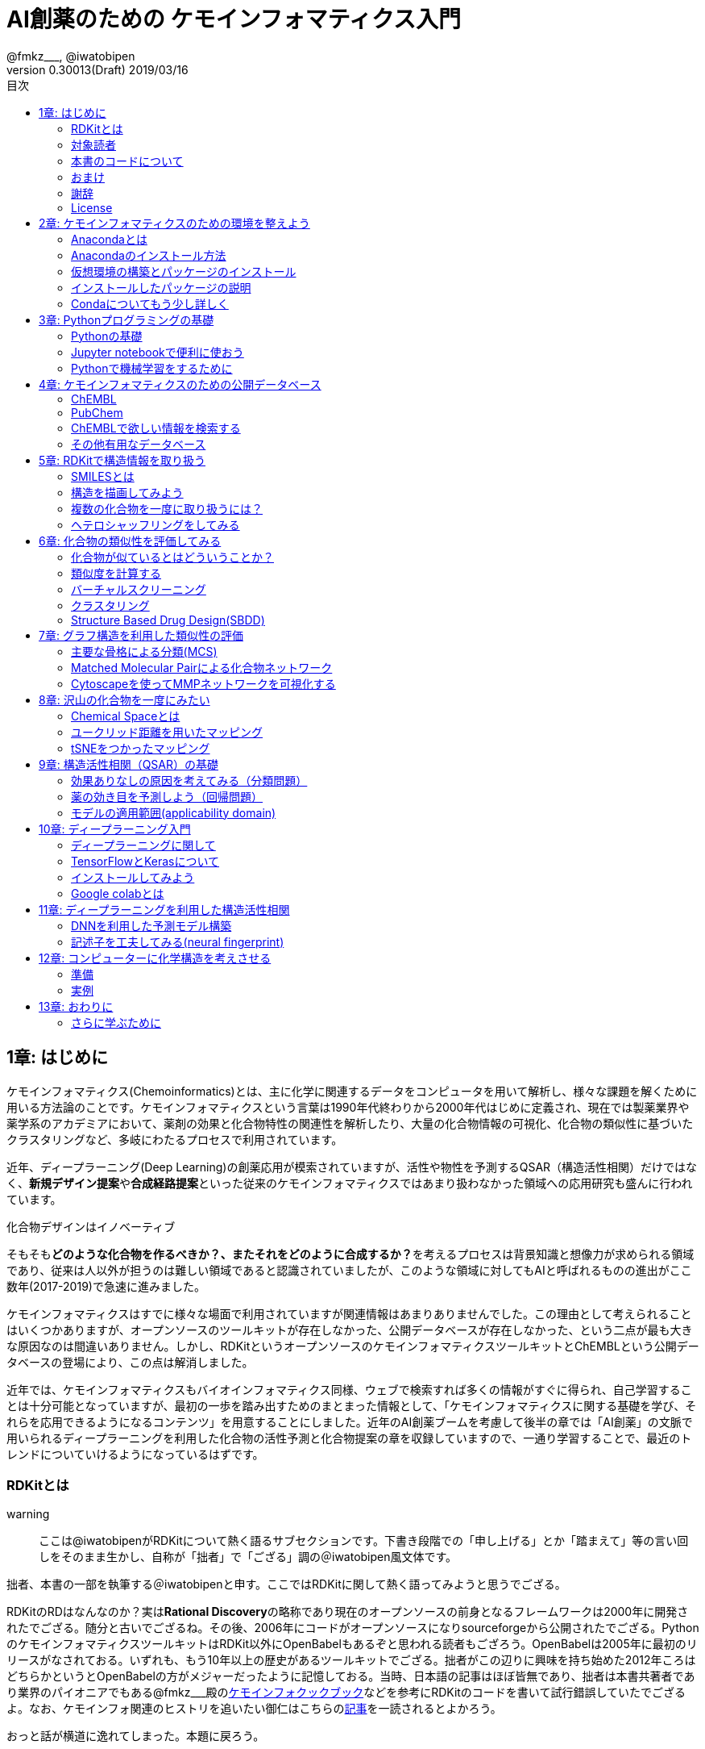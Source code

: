 = AI創薬のための ケモインフォマティクス入門
@fmkz___, @iwatobipen
v0.30013(Draft) 2019/03/16
:toc:
:toc-title: 目次
:lang: ja
:doctype: book
:docname: AI創薬のためのケモインフォマティクス入門
:imagesdir: ./images
:pdf-fontsdir: fonts
:pdf-style: py4c-theme.yml
:source-highlighter: coderay
:title-logo-image: image::souyakuchan.png[mishima.syk]
== 1章: はじめに
:imagesdir: ./images

ケモインフォマティクス(Chemoinformatics)とは、主に化学に関連するデータをコンピュータを用いて解析し、様々な課題を解くために用いる方法論のことです。ケモインフォマティクスという言葉は1990年代終わりから2000年代はじめに定義され、現在では製薬業界や薬学系のアカデミアにおいて、薬剤の効果と化合物特性の関連性を解析したり、大量の化合物情報の可視化、化合物の類似性に基づいたクラスタリングなど、多岐にわたるプロセスで利用されています。

近年、ディープラーニング(Deep Learning)の創薬応用が模索されていますが、活性や物性を予測するQSAR（構造活性相関）だけではなく、**新規デザイン提案**や**合成経路提案**といった従来のケモインフォマティクスではあまり扱わなかった領域への応用研究も盛んに行われています。

.化合物デザインはイノベーティブ
****
そもそも**どのような化合物を作るべきか？、またそれをどのように合成するか？**を考えるプロセスは背景知識と想像力が求められる領域であり、従来は人以外が担うのは難しい領域であると認識されていましたが、このような領域に対してもAIと呼ばれるものの進出がここ数年(2017-2019)で急速に進みました。
****

ケモインフォマティクスはすでに様々な場面で利用されていますが関連情報はあまりありませんでした。この理由として考えられることはいくつかありますが、オープンソースのツールキットが存在しなかった、公開データベースが存在しなかった、という二点が最も大きな原因なのは間違いありません。しかし、RDKitというオープンソースのケモインフォマティクスツールキットとChEMBLという公開データベースの登場により、この点は解消しました。

近年では、ケモインフォマティクスもバイオインフォマティクス同様、ウェブで検索すれば多くの情報がすぐに得られ、自己学習することは十分可能となっていますが、最初の一歩を踏み出すためのまとまった情報として、「ケモインフォマティクスに関する基礎を学び、それらを応用できるようになるコンテンツ」を用意することにしました。近年のAI創薬ブームを考慮して後半の章では「AI創薬」の文脈で用いられるディープラーニングを利用した化合物の活性予測と化合物提案の章を収録していますので、一通り学習することで、最近のトレンドについていけるようになっているはずです。

<<<

=== RDKitとは

warning:: ここは@iwatobipenがRDKitについて熱く語るサブセクションです。下書き段階での「申し上げる」とか「踏まえて」等の言い回しをそのまま生かし、自称が「拙者」で「ござる」調の＠iwatobipen風文体です。

拙者、本書の一部を執筆する＠iwatobipenと申す。ここではRDKitに関して熱く語ってみようと思うでござる。

RDKitのRDはなんなのか？実は**Rational Discovery**の略称であり現在のオープンソースの前身となるフレームワークは2000年に開発されたでござる。随分と古いでござるね。その後、2006年にコードがオープンソースになりsourceforgeから公開されたでござる。PythonのケモインフォマティクスツールキットはRDKit以外にOpenBabelもあるぞと思われる読者もござろう。OpenBabelは2005年に最初のリリースがなされておる。いずれも、もう10年以上の歴史があるツールキットでござる。拙者がこの辺りに興味を持ち始めた2012年ころはどちらかというとOpenBabelの方がメジャーだったように記憶しておる。当時、日本語の記事はほぼ皆無であり、拙者は本書共著者であり業界のパイオニアでもある@fmkz___殿のlink:https://kzfm.hatenablog.com/archive[ケモインフォクックブック]などを参考にRDKitのコードを書いて試行錯誤していたでござるよ。なお、ケモインフォ関連のヒストリを追いたい御仁はこちらのlink:http://blog.kzfmix.com/entry/1542711744[記事]を一読されるとよかろう。

おっと話が横道に逸れてしまった。本題に戻ろう。

開発者のGreg Landorum氏いわく

[quote, Greg Landorum]
RDKitはケモインフォマティクスにおけるSwiss Army Knifeであり、様々な機能ピースの集合体である

これはまさに的を得た表現でござる。link:https://www.rdkit.org/docs/[公式ドキュメント]を見ればわかるでござろうが、既に色々な機能が用意されておるのだ。
化合物情報の読み込み、書き込みに始まり、構造の描画、３次元構造配座発生、Rグループ分解、記述子、フィンガープリント計算、ファーマコフォア算出などなど、挙げればきりがないほどの機能が実装されておる。解析から可視化まで幅広い範囲をカバーできるのだ。
さらにContributerらがRDKitを利用して開発したツール群がその熱い想いとともにlink:https://github.com/rdkit/rdkit/tree/master/Contrib[Contrib]フォルダーに詰められておるのだ。どうじゃ使ってみたくならんか？。拙者はもう書きながらも早くRDKitに触りたくなってきたでござる。

NOTE: @iwatobipenももちろんContributerの1人で、link:https://github.com/rdkit/rdkit/tree/master/Contrib/Fastcluster[Fastcluster]という大量の化合物ライブラリを高速にクラスタリングするコードを提供しています。(by @fmkz___)

RDKitは開発やユーザーコミュニティの活動も活発で、どんどん機能追加がされておる。世界中の有能な研究者が全体で盛り上げ開発していくスタイルはオープンソースの強みであり、魅力であろう。もしチャンスがあれば毎年開催されるRDKit User Group Meetingへの参加を検討するのもよかろう。Face2Faceでユーザー同士議論ができるのは何事にも代え難いものがあるでござる。
また、先ほど拙者が使い始めた当時は日本語の情報ほぼ皆無であったと申したが、近年は非常に良質な日本語記事もたくさん増えておる。下記に何個か例を挙げたでござる。Qiitaにも多くの記事が掲載されているでござるよ。

また、有志によるlink:http://rdkit-users.jp/[RDKit-users-jp]も立ち上がっておる。英語での質問がちょっと、、、と思われる御仁はこちらに質問を投げかけるとよかろう。また、最新版のRDKitのリポジトリには日本語のドキュメントもマージされておる。こちらも参考になるであろう。
本書ではRDKitの一部の機能しか使わん。それでも非常に多くのことができると感じていただけるはずじゃ。興味持ちはじめの一歩を踏み出したら後はどんどん自分の興味、意欲のままに足を進めていけばよかろう。何かわからないことがあれば上記のコミュニティに問いかけ、本書のリポジトリへIssueとして投稿してみるのもよかろう。
**さあそれでは始めよう！**

==== 主な日本語解説サイト

- link:http://rdkit-users.jp/[rdkit-users.jp]
- link:https://magattaca.github.io/RDKit_unofficial_translation_JP/[RDKitドキュメンテーション非公式日本語版サイト]
- link:https://future-chem.com/[化学の新しいカタチ]

=== 対象読者

次のような方々を読者として想定しています。

- 医学薬学系の大学院生及び薬学系のデータ解析を行いたいポスドク
- 製薬企業の薬理研究者で自分のデータを自分で解析したい人
- 創薬化学者でケモインフォマティクスの必要性を感じている方や謎の力により突然アサインされた方
- ケモインフォマティクスを学んでみようと考えているバイオインフォマティシャン
- AI創薬に興味があるがなにからはじめたらいいかわからない人

=== 本書のコードについて

本書で使用したプログラミングコードは全てlink:https://github.com/Mishima-syk/py4chemoinformatics[Mishima.sykのpy4chemoinformaticsリポジトリ]のnotebooksディレクトリに置いてありますので利用してください。またそれぞれの章の最初のimage:jupyter.png[width="20"]にその章のJupyter notebookへのリンクを張っていますので適宜参照してください。

2章のインストールを行うとgitコマンドが使えるようになりますので、以下のコマンドでpdfを含む本書の全てのデータがダウンロードできます

[source, bash]
----
$ git clone https://github.com/Mishima-syk/py4chemoinformatics.git
----


=== おまけ

.Chemoinformatics or Cheminformatics?
****
もともとはBioに対してChemoと語感を合わせて登場してきたように記憶しているが、link:https://jcheminf.biomedcentral.com/[Journal of Cheminformatics]の創刊により一時期Chemに大きく離されていました。

最近のlink:https://trends.google.co.jp/trends/explore?date=all&q=chemoinformatics,cheminformatics[Google trend]によるとどちらでもいいようですが個人的にはRhymeを重視したほうが良いと思うので本書ではChemoの方を使うことにします。
****

<<<

=== 謝辞

本書を執筆するにあたり、バグフィックスや改善のための助言をしてくれた以下の方々に感謝いたします。

link:https://twitter.com/antiplastics[@antiplastics],
link:https://twitter.com/ReLuTropy[@ReLuTropy],
link:https://twitter.com/ski_nanko[@ski_nanko],
link:https://twitter.com/torusengoku[@torusengoku],
link:https://twitter.com/yamasaKit_[@yamasaKit_]


ここから先は(Nujabes - reflection eternalを聴きながら書きました　by @fmkz___ 2019/03/03)

まず、本書を書くきっかけとなったlink:https://twitter.com/bonohu[@bonohu]に感謝したいと思います。@bonohuのlink:https://www.amazon.co.jp/dp/4895929019[Dr. Bonoの生命科学データ解析]の出版後のMishima.sykのミーティングで「Bono本のChemoinformatics版あったらいいよね」という話がどこからともなくでた際に、「書けばええんちゃう、むしろなんで書かんの？」と言ってくれたことが本書を執筆するきっかけであることは間違いありません。またlink:https://twitter.com/souyakuchan[@souyakuchan]のlink:https://adventar.org/calendars/3041[創薬 Advent Calendar 2018]も執筆のいい刺激になりました。というより、ここで章立てしなかったら具体的に動き出さなかったと思います。

また、忘れてはいけないのはy-samaの存在です。link:http://mishima-syk.github.io/[Mishima.syk]を初期から盛り上げてきたy-samaは2019/01/06に永眠しました。彼はlink:https://qiita.com/y\__sama/items/5b62d31cb7e6ed50f02c[データサイエンティストを目指す人のpython環境構築 2016]やlink:https://medium.com/@y__sama/druglikeness%E3%81%AB%E3%81%A4%E3%81%84%E3%81%A6%E3%81%AE%E3%82%88%E3%82%82%E3%82%84%E3%81%BE%E8%A9%B1-8310cec5ffc6[Druglikenessについてのよもやま話]といった素晴らしいエントリを残しました。彼が存命であればきっと3人で執筆していたし、内容ももっと充実していたことでしょう。この出来事も我々に執筆しようという強い動機を与えました。

最後にMishima.sykに参加して美味しいワインやビールを飲みなから毎度熱い議論を交わしていただいた参加者の方々にも感謝します。いくつかのコンテンツはMishima.sykでの発表をもとにしており、みなさんのフィードバックをもとに加筆訂正してあります。

もし、本書を読んで、ケモインフォマティクスって面白いなと感じたり、創薬やってみたいなと感じる方がいたら、是非Mishima.sykに参加してみてください。きっと楽しいと思います。今後の創薬研究では所属を超えてお互いにプッシュしあって自身のスキルを高めていくことが重要になるでしょう。というより、既にそういう社会になっているのだと思います。本書が皆さんの楽しい研究生活を送る役に立てば幸いです。

[quote, y__sama]
やりたいことをやって生きてきて 私自身は自分の人生に後悔はありません
人生は楽しんだもの勝ち
皆さんも嫌なことは嫌だと言って自分の喜びを最大限に追い求めて人生を満喫した方が楽しいと思いますよ
皆様の人生に幸多い事を願っています

=== License

This document is copyright (C) 2019 by @fmkz___ and @iwatobipen

This document is link:https://github.com/Mishima-syk/py4chemoinformatics/blob/master/LICENSE[Creative Commons Attribution-NonCommercial-ShareAlike 4.0 International
Public License].

image::by-nc-sa.png[CC-BY-NC-SA, width=100]

<<<
== 2章: ケモインフォマティクスのための環境を整えよう

本書に必要な環境構築を行います。

=== Anacondaとは

Anacondaは機械学習を行うための準備を楽にするためのパッケージです。また、後ほど説明するRDKitを簡単にインストールできます。

==== Q&A

なぜAnacondaを利用するのか？::
  プログラミング言語Pythonは比較的多くの標準ライブラリが用意されていますが、ケモインフォマティクス用のライブラリは自分でインストールする必要があります。この作業は慣れれば大した問題ではないですが、初学者にとっては面倒くさいでしょう。この手間を軽減するのが理由です。

Pythonには大きく2.x系のバージョンと3.x系のバージョンとがありますが？::
  link:https://pythonclock.org/[2.x系はサポートが2020年に終了する]ため、新しく学ぶ方は2.x系を使う必要はありません。

=== Anacondaのインストール方法

では早速Anacondaをインストールしましょう。link:https://www.anaconda.com/[公式サイト]にアクセスして、ご自身の環境にあったPython3系インストーラーをダウンロードします。OSがLinuxであればターミナルからインストーラーを実行します。

[source, bash]
----
$ bash ~/Downloads/Anaconda3-4.1.0-Linux-x86_64.sh
----

インストーラーが起動しいくつかの質問をされますが、基本的にエンターまたはYesで進めてください。

Anacondaのインストールが完了すると、コマンドプロンプトまたはターミナルから'conda'コマンドが使えるようなにります。

=== 仮想環境の構築とパッケージのインストール

AnacondaでインストールされるPythonは3.7ですが、本書執筆時点で配布されている最新のRDKitはPython3.6を必要とします。そのためcondaで仮想環境を構築し、必要なバージョンのPythonをインストールします。コマンドの-nの後ろは"py4chemoinformatics"としていますが皆さんの好きな名前でも構いません。
仮想環境構築後、本章以降で利用するパッケージをインストールします。

[source, bash]
----
$ conda create -n py4chemoinformatics python3.6
$ source activate py4chemoinformatis

# install packages
$ conda install -c conda-forge rdkit
$ conda install -c conda-forge seaborn
$ conda install -c conda-forge ggplot
$ conda install -c conda-forge git
----

=== インストールしたパッケージの説明

==== RDKit

RDKitはケモインフォマティクスの分野で最近よく用いられるツールキットの一つです。オープンソースソフトウェア(OSS)と呼ばれるものの一つで、無償で利用することが可能です。詳しくはlink:ch01_introduction.asciidoc[はじめに]を参照してください。

==== seaborn

link:https://seaborn.pydata.org/[統計データの視覚化のためのパッケージ]の一つです。

==== ggplot

グラフ描画パッケージの一つで**一貫性のある文法で合理的に描ける**ことが特徴です。もともとはRという統計解析言語のために開発されましたが、yhatという会社によりlink:http://ggplot.yhathq.com/[Pythonに移植]されました。

==== Git

バージョン管理システムです。本書ではGitについては説明しませんのでもしGitについて全然知らないという方はlink:https://backlog.com/ja/git-tutorial/[サルでもわかるGit入門]でも読みましょう。

「はじめに」でも説明しましたが、以下のコマンドでpdfを含む全てのデータがダウンロードされますので必要に応じてダウンロードしてください。

[source, bash]
----
$ git clone https://github.com/Mishima-syk/py4chemoinformatics.git
----

=== Condaについてもう少し詳しく

なぜ仮想環境を作るのでしょうか::
 いくつかのシステムでは様々な機能を提供するために内部的にPythonを利用しているため、特定のパッケージのためにPythonのバージョンを変更してしまうと問題が起こることがあります。仮想環境はこのような問題を解決します。もし、パッケージが異なるライブラリのバージョンを要求しても仮想的なPython環境を準備して試行錯誤できます。不要になれば仮想環境を簡単に削除でき、もとの環境にトラブルを持ちこむこともありません。このように、ひとつのシステム内にそれぞれ個別の開発環境を作成できるようにすることで開発時によく起こるライブラリの依存問題やPythonのバージョンの違いに悩まされることがなくなります。

本書では本書用に一つだけ仮想環境を用意しますが、実際はいくつもの仮想環境をつくって開発することが多いです。そのため、よく利用するcondaのサブコマンドを挙げておきます。

[source, bash]
----
$ conda install <package name>　# install package
$ conda create -n 仮想環境の名前 python=バージョン　# 仮想環境の作成。
$ conda info -e # 作った仮想環境一覧の表示
$ conda remove -n 仮想環境の名前 # 仮想環境の削除
$ source activate 仮想環境の名前 # 仮想環境を使う(mac/linux)
$ activate 仮想環境の名前 # 仮想環境を使う(Windows)
$ source deactivate # 仮想環境から出る
$ conda list # 今使っている仮想環境にインストールされているライブラリの一覧を表示
----

<<<
== 3章: Pythonプログラミングの基礎

=== Pythonの基礎

この章ではPythonに触れたことのない読者のために**効率的に勉強するため**のサイトや本などを紹介します。
もしこれ以降の章でわからないことなどがあったら、この章のサイトや本を参考に学んでみてください。

==== Pythonを本で学びたい

https://www.amazon.co.jp/dp/4774196436/[Pythonスタートブック増補改訂版]::
プログラミング自体が初心者であればこの本が良いでしょう。

https://www.amazon.co.jp/dp/B01NCOIC2P/[みんなのPython 第4版]::
JavascriptやJavaなどのなにかプログラミングを少しかじっていて、これからPythonを覚えたいのであればこちらの本をおすすめします。

==== Pythonを本以外で学びたい

https://www.pycon.jp/support/bootcamp.html[Python Boot Camp(初心者向けPythonチュートリアル)]::
一般社団法人PyCon JPが開催している初心者向けPythonチュートリアルイベントです。全国各地で行われているので近くで開催される場合には参加するとよいでしょう

https://connpass.com/category/Python/[その他ローカルコミュニティなど]::
あちこちで入門者向けからガチのヒト向けまでの勉強会やコミュニティなどもあるので、そういうのに参加してモチベーションを高めるのもよい方法です。

https://www.udemy.com/topic/python/[udemy/python]::
オンライン学習サービスを利用するのも効果的な手段のひとつですが、筆者は試したことがないのでわかりません。
周りの評判を聞いてみても良いでしょう。YouTubeを探すのもありです。

==== 本書でわからないことがあったら

https://github.com/Mishima-syk/py4chemoinformatics/issues[py4chemoinformaticsのissues]::
py4chemoinformaticsのissuesに質問していただければお答えします。わかりにくい場合だったら修正しますので、よりよくなってみんなハッピー。

https://qiita.com/[Qiita]::
Qiitaで探せば大抵答えが見つかるはずです。

https://stackoverflow.com/[stackoverflow]::
それでも答えが見つからなかったらsofで探すか質問しましょう

http://mishima-syk.github.io/[Mishima.syk]::
本書を書いている人たちが集まるコミュニティです。特に話題をPythonに限定していませんが、Pythonを使ったネタが多めです。かなりガチですが、初心者対応も万全でハンズオンに定評があります。質問されれば大体答えられます。

=== Jupyter notebookで便利に使おう

link:https://jupyter.org/[Jupyter notebook]を利用すると、コードを書いて結果を確認するということがとても簡単にできるようになります。

Jupyter notebookはWebブラウザーベースのツールで、コードだけではなくリッチテキスト、数式、なども同時にノートブックに埋め込めます。また結果を非常に綺麗な図として可視化することも容易にできます。つまり、化学構造やグラフも描画できるため、ケモインフォマティクスのためのプラットフォームとして使いやすいです。さらに、プログラミングの生産性を上げるような、ブラウザ上でコードを書くとシンタックスハイライトや、インデント挿入を自動で行ってくれたりという便利な機能もついているので、特に初学者は積極的に使うべきでしょう。

==== 使い方

terminal(Windowsではanaconda prompt)から

[source, bash]
----
$ jupyter notebook
----

と打てばJupyter Notebookが立ち上がります。本書ではこれ以降特に断らない限りJupyter Notebook上でのコードを実行することとします。

=== Pythonで機械学習をするために

ケモインフォマティクスに限らず、インフォマティクスを学ぶにあたり、機械学習は外せません。本書でもある程度の機械学習の知識があることを前提に進めていきます。Pythonで機械学習をするにはlink:https://scikit-learn.org/stable/[Scikit-learn]というライブラリを利用するのが定番であり、本書でも特に説明せずに利用していきますが、初学者のために参考となる書籍などをすすめておきます。

link:https://www.amazon.co.jp/dp/4873117984/[Pythonではじめる機械学習 ―scikit-learnで学ぶ特徴量エンジニアリングと機械学習の基礎]::
Pythonで機械学習をやるための基礎を学べます。数学的な表現があまりないので読みやすいです。

link:https://github.com/Mishima-syk/sklearn-tutorial[sklearn-tutorial]::
y-samaによるsklearnのチュートリアルハンズオンのjupyter notebookです。

<<<
== 4章: ケモインフォマティクスのための公開データベース
:imagesdir: images

この章ではケモインフォマティクスでよく使うデータベースを紹介します。

=== ChEMBL

link:https://www.ebi.ac.uk/chembl/[ChEMBL]はEBIのChEMBLチームにより維持管理されている医薬品及び開発化合物の結合データ、薬物動態、薬理活性を収録したデータベースです。データは主にメディシナルケミストリ関連のジャーナルから手動で抽出されており、大体3,4ヶ月に一度データの更新があります。

メディシナルケミストリ関連のジャーナルからデータを収集しているため、QSARに関連する情報や背景知識を論文そのものに求めることが可能であり、創薬研究をする際には有用です。

NOTE: ChEMBLはもともとはlink:http://chembl.blogspot.com/2009/11/faq-where-can-i-download-starlite.html[StARlite]という商用データベースでした。詳しくはlink:http://cbi-society.org/home/documents/seminar/2009to12/CBI_Ikeda_511_d.pdf[慶応大学池田先生のChEMBLに関する資料]を参照してください。

=== PubChem

link:https://pubchem.ncbi.nlm.nih.gov/[PubChem]はNCBIにより維持管理されている低分子化合物とその生物学的活性データを収録している公開リポジトリです。5000万件以上の化合物情報と、100万件を超えるアッセイデータを含みそのデータ量の多さが特徴とも言えます。もうひとつの特徴はデータをアカデミアからの化合物登録やアッセイ結果の登録により成長することであり、ここが先のChEMBLとの大きな違いです。

特にPubChemは初期スクリーニングのデータが多いため、そのようなデータに対しなんらかのマイニングや分析を行いたい場合は有用だと考えられます。

どちらを使うべき?::
QSARをやりたい場合にはやはりChEMBLのデータを利用することが多いです。IC50のようなデータが得られていることが多いですし、モデルの解釈に元論文をあたることができるというのが大きな理由です。

=== ChEMBLで欲しい情報を検索する

NOTE: ChEMBLはユーザーインターフェースを刷新中で現在beta版のテストを行っていますが、いずれこちらに置き換わると思うので新バージョンのインターフェースでの検索方法を紹介します。

まずはlink:https://www.ebi.ac.uk/chembl/[ChEMBL]にアクセスし、画面上部のCheck out our New Interface (Beta). というリンクをクリックして新しいインターフェース画面に移行します。

image::ch04/chembl01.png[ChEMBL]

ChEMBLのデータは主に4つのカテゴリに分かれていて、一意なIDが振られており相互に関連付けされています。それぞれのカテゴリについて簡単に説明すると

Targets::
ターゲット分子についてその分子を対象としてアッセイされた論文に関してまとめられており、どういったジャーナルに投稿されているかや、どの年に投稿されたのかといった情報がまとめられています。また、アッセイに関しても同様にまとめられています。
Compounds::
化合物に関する基本的な物理量（分子量など）のほか、Rule of 5を満たしているかといった分子の特性情報や、臨床情報などの創薬関連情報のほか、ChEMBLでの関連アッセイ、関連論文のサマリがまとめられています。
Assays::
アッセイに関する情報と元論文との関連付けがされているほか、アッセイに供された化合物データへのリンクが貼られています。
Documents::
論文のタイトル、ジャーナル名、アブストラクトの他に関連論文データへのリンクと、その論文中で行われたアッセイへのリンクと使われた化合物データへのリンクが貼られています。

==== あるターゲットの関連化合物を探したい場合

ある創薬ターゲット分子がどのくらい研究開発されているかを知るために、それをターゲットとしてどのくらいの化合物が合成されたのか？さらに骨格のバリエーションはどのくらい存在するのかを調べたい場合がよくあります。ChEMBLを利用するとターゲット名で探索して関連化合物をダウンロードすることができます。

ここでは抗がん剤のターゲットとして知られているTopoisomerase2を検索します。画面上部のフォームにtopoisomeraseと入力して検索するとスクリーンショットのように表示されるはずです。

image::ch04/chembl02.png[ChEMBL]

サジェスト機能による絞り込みでいくつか候補をリスト表示してくるのでTOP2Bを選んでください。画面をスクロールするとAssociated Compoundsセクションがありますのでグラフのタイトル(Associated Compounds for Target CHEMBL3396)をクリックすると関連化合物一覧画面が開きます。

image::ch04/chembl03.png[ChEMBL]

259化合物存在することがわかります。スクロールすると全体をみることができます。画面右のアイコンをクリックするとそれぞれCSV(カンマ区切りテキスト),TSV(タブ区切りテキスト),SDF(5章で説明しています)の形式でダウンロードできます。

image::ch04/chembl04.png[ChEMBL]

==== あるアッセイの活性値と化合物が欲しい場合

QSARモデルを作る場合、アッセイの活性値と対応する化合物の構造情報が必要です。ChEMBLの場合アッセイのページからダウンロードすることでQSARモデル作成のためのデータを得ることができます。

大体次のような手順を辿ることがおおいです。

- 論文データを検索してからそれに関連付けられているアッセイデータを辿る
- ターゲットを検索してそれに紐付いているアッセイデータからQSARに使えそうなものを選ぶ

ここでは後者のターゲットから検索してQSARモデルに使えそうなアッセイデータを探します。心毒性関連ターゲットとしてよく知られているhERGのQSARモデルを作りたいという状況を想定しています。

検索フォームにhERGと入力して、Search hERG for all in Assaysを選びます。361件ヒットしました。

image::ch04/chembl05.png[ChEMBL]

モデル構築のためのデータが欲しいのでデータ数が多い順に並べ替えます。ヘッダーのCompoundsをクリックして降順に並べ替えます。

image::ch04/chembl06.png[ChEMBL]

論文由来で最もアッセイ数の多いCHEMBL829152を選んでクリックしてアッセイページを開きます。Activity chartの円グラフをクリックすると詳細画面が開くのでSelect allで全選択してTSV形式でダウンロードします。

image::ch04/chembl07.png[ChEMBL]

NOTE::
****
ダウンロードしたファイルをエディタで開くと\^@C^@h\^@E^@M\^@B^@L^@と文字化けすることがあります。これはutf-16-leでエンコードしているためです(こうしないとExcelで問題が発生するようです)。

viの場合':e ++enc=utf16le'と打てばきちんと表示されるようになります。
****

=== その他有用なデータベース

==== link:http://zinc15.docking.org/[ZINC]

ZINCは購入可能な試薬をコレクションしたデータベースです。現在のバージョンは15で約7億5000万の構造が収載されています。
もともとがドッキングシミュレーションでの利用を想定して開発されているため、三次元化したデータをダウンロードすることも可能です。ZINCのデータでバーチャルスクリーニング(6章で説明します)を行い、ヒットした化合物を購入し実際のアッセイに供するというのが主な使い方だと思います。

データのダウンロード方法は上部のTranchesタブをクリックすると次の画面に縦軸にLogP横軸に分子量の大きさで分類されそれぞれの区画にいくつの化合物が収載されているかの表が表示されます。

image::ch04/zinc01.png[ChEMBL]

ここから必要なデータセットを選んでダウンロードボタンを押すと、実際にデータセットのURLが列挙されたテキストファイルが得られますのでそれぞれにアクセスしてデータをダウンロードします。

==== link:http://togotv.dbcls.jp/[統合TV]

統合TVは生命科学分野の有用なデータベースやツールの使い方を動画で紹介するサイトで、link:https://dbcls.rois.ac.jp/[ライフサイエンス統合データベースセンター(DBCLS)]により管理、運用されています。その名の通りバイオインフォマティクス関連の動画が多いですが、ケモインフォマティクスを紹介した動画もいくつかありますので参考にしてみてください。link:http://togotv.dbcls.jp/information.html[文献・辞書・プログラミング]のカテゴリも役に立つはずです。

- link:https://doi.org/10.7875/togotv.2017.121[PubChemを利用して化学物質やアッセイの結果を調べる 2017]
- link:https://doi.org/10.7875/togotv.2014.014[ChEMBLを使って医薬品候補となる化合物について調べる]

NOTE: link:https://www.amazon.co.jp/dp/4815701431/[生命科学データベース・ウェブツール 図解と動画で使い方がわかる! 研究がはかどる定番18選]という書籍も出版されています。

NOTE:: これ以外にもケモインフォマティクスに有用なデータベースがあればお知らせください。IssueやPRでも受け付けてます。

<<<
== 5章: RDKitで構造情報を取り扱う
:imagesdir: images

image:jupyter.png[link="https://github.com/Mishima-syk/py4chemoinformatics/blob/master/notebooks/ch05_rdkit.ipynb"]

この章ではRDKitを使って分子の読み込みの基本を覚えます。

=== SMILESとは

Simplified molecular input line entry system(SMILES)とは化学構造を文字列で表現するための表記方法です。
詳しくはlink:http://www.daylight.com/meetings/summerschool98/course/dave/smiles-intro.html#TOC[SMILES Tutorial]で説明されていますが、例えばc1ccccc1は6つの芳香族炭素が最初と最後をつないでループになっている構造、つまりベンゼンを表現していることになります。

=== 構造を描画してみよう

SMILESで分子を表現することがわかったので、SMILESを読み込んで分子を描画させてみましょう。まずはRDKitのライブラリからChemクラスを読み込みます。二行目はJupyter Notebook上で構造を描画するための設定です。

[source, python]
----
from rdkit import Chem
from rdkit.Chem.Draw import IPythonConsole
from rdkit.Chem import Draw
----

RDKitにはSMILES文字列を読み込むためにMolFromSmilesというメソッドが用意されていますので、これを使い分子を読み込みます。

[source, python]
----
mol = Chem.MolFromSmiles("c1ccccc1")
----

続いて構造を描画しますが、単純にmolを評価するだけで構造が表示されます。

[source, python]
----
mol
----

図のように構造が表示されているはずです。

image::ch05/ch05_01.png[Depict benzene]

上のように原子を線でつなぎ構造を表現する方法（構造式）と、SMILES表記はどちらも同じものを表現しています。構造式は人が見てわかりやすいですが、SMILESはASCII文字列で表現されるのでより少ないデータ量で表現できるというメリットがあります。

NOTE: 文字列で表現できるということは、文字列生成アルゴリズムを応用することで新規な化学構造を生成することも可能ということです。この内容に関しては12章で詳しく説明します。


=== 複数の化合物を一度に取り扱うには？

複数の化合物を一つのファイルに格納する方法にはいくつかありますが、sdfというファイル形式を利用するのが一般的です。

.sdfフォーマットとは？
****
MDL社で開発された分子表現のためのフォーマットにMOL形式というものがあります。このMOL形式を拡張したものがSDF形式です。具体的にはMOL形式で表現されたものを"$$$$"という行で区切ることにより、複数の分子を取り扱えるようにしてあります。

MOL形式は分子の三次元座標を格納することができ二次元だけでなく立体構造を表現できる点はSMILESとの大きな違いです。
****

==== sdfファイルをChEMBLからダウンロードする

4章を参考にlink:https://www.ebi.ac.uk/chembl/beta/[ChEMBL]のトポイソメラーゼII阻害試験(CHEMBL669726)の構造データをsdfファイル形式でダウンロードします。

NOTE::
****
具体的な手順はリンクのページを開いて、検索フォームにCHEMBL669726を入力すると検索結果が表示されるので、Compoundsタブをクリックします。その後、全選択してSDFでダウンロードするとgzip圧縮されたsdfがダウンロードされるので、gunzipコマンドまたは適当な解凍ソフトで解凍してください。それをch05_compounds.sdfという名前で保存します。
****

==== RDKitでsdfを取り扱う

RDKitでsdfファイルを読み込むにはSDMolSupplierというメソッドを利用します。複数の化合物を取り扱うことになるのでmolではなくmolsという変数に格納していることに注意してください。どういう変数を使うかの決まりはありませんが、見てわかりやすい変数名をつけることで余計なミスを減らすことは心がけるとよいでしょう。

[source, python]
----
mols = Chem.SDMolSupplier("ch05_compounds.sdf")
----

何件の分子が読み込まれたのか確認します。数を数えるにはlenを使います。

[source, python]
----
len(mols)
----

34件でした。

==== 分子の構造を描画する

forループを使って、ひとつずつ分子を描画してもいいですが、RDKitには複数の分子を一度に並べて描画するメソッドが用意されているので、今回はそちらのMolsToGridImageメソッドを使います。なお一行に並べる分子の数を変更するにはmolsPerRowオプションで指定します

[source, python]
----
Draw.MolsToGridImage(mols)
----

image::ch05/ch05_04.png[MolsToGridImage]

===== (おまけ)
参考までにループを回すやりかたも載せておきます。

[source, python]
----
from IPython.core.display import display
for mol in mols:
    display(mol)
----

=== ヘテロシャッフリングをしてみる

image:jupyter.png[link="https://github.com/Mishima-syk/py4chemoinformatics/blob/master/notebooks/ch05_hetero_shuffle.ipynb"]

創薬の化合物最適化ブロジェクトで、分子の形を変更しないで化合物の特性を変えたいということがあります。このような場合、芳香環を形成する炭素、窒素、硫黄、酸素などの原子種を入れ替えることでより良い特性の化合物が得られることがありますがこのようにヘテロ原子(水素以外の原子)を入れ替えるアプローチをヘテロシャッフリングといいます。

ヘテロシャッフリングを行うことで、活性を維持したまま物性を変化させて動態を良くする、活性そのものを向上させる、特許クレームの回避といった効果が期待できます。

特許クレームについての非常に有名な例として、Pfizer社のlink:https://www.ebi.ac.uk/chembl/beta/compound_report_card/CHEMBL192/[Sildenafil]とGSK社のlink:https://www.ebi.ac.uk/chembl/beta/compound_report_card/CHEMBL1520/[Vardinafil]が挙げられます。

RDKITで再帰的にヘテロシャッフルした分子を生成するコードが以下です。
replace_atom関数で芳香環を形成する原子のインデックスを取得し、総当たりでC, N, S, Oに変更します。変更後の分子が芳香環を形成している正しい分子になっているかどうかをSanitizeMolによりチェックします。

[source, python]
----
def replace_atom(mol):
    res = []
    aro_idxs = [atom.GetIdx() for atom in mol.GetAromaticAtoms() if atom.GetDegree() < 3]
    for atm_num in [6, 7, 8, 16]:
        for idx in aro_idxs:
            cp_mol = copy.deepcopy(mol)
            cp_mol.GetAtomWithIdx(idx).SetAtomicNum(atm_num)
            p = Chem.MolFromSmarts("nnn")
            if cp_mol.HasSubstructMatch(p) != True:
                try:
                    smi = Chem.MolToSmiles(cp_mol)
                    smi.replace("[sH]", "s")
                    cp_mol = Chem.MolFromSmiles(smi)
                    Chem.SanitizeMol(cp_mol)
                    res.append(cp_mol)
                except:
                    pass
    return res
----

recursive_replaceという関数では再帰的に原子を入れ替えます。thresは閾値で、入力分子内の芳香環を形成する原子に対する芳香環を形成する窒素原子の数の割合です。閾値を設定することで芳香環の原子が全て炭素以外の原子になってしまうことを防いでいます。

[source, python]
----
def recursive_replace(mols, check=set([]), thres=0.4):
    before_n = len(check)
    print(before_n)
    for mol in mols:
        replaced_mols = replace_atom(mol)
        for mol_conv in replaced_mols:
            aro_n = Fragments.fr_Ar_N(mol)
            aro_a = len(mol.GetAromaticAtoms())
            ratio = float(aro_n) / float(aro_a)
            if ratio < thres:
                smi = Chem.MolToSmiles(mol_conv)
                check.add(smi)
    after_n = len(check)
    print(before_n, after_n)
    if before_n < after_n:
        mols = [Chem.MolFromSmiles(mol) for mol in check]
        recursive_replace(mols, check=check)
    return [Chem.MolFromSmiles(smi) for smi in check]
----

実際に使ってみます。

[source, python]
----
# Gefitinib
mol1 = Chem.MolFromSmiles('COC1=C(C=C2C(=C1)N=CN=C2NC3=CC(=C(C=C3)F)Cl)OCCCN4CCOCC4')
#  Oxaprozin
mol2 = Chem.MolFromSmiles('C1=CC=C(C=C1)C2=C(OC(=N2)CCC(=O)O)C3=CC=CC=C3')
Draw.MolsToGridImage([mol1, mol2])
----

元の分子

image::ch05/ch05_05.png[query]

[source, python]
----
res = recursive_replace([mol1])
Draw.MolsToGridImage(res, molsPerRow=5)
----

変換後１

image::ch05/ch05_06.png[res1]

[source, python]
----
res = recursive_replace([mol2])
Draw.MolsToGridImage(res, molsPerRow=5)
----

変換後２

image::ch05/ch05_07.png[res2]

どうでしょうか。二つの分子の例を示しました。一つ目は66の芳香環であり、それを形成できる原子は炭素と、窒素のみの場合です。
二つ目は５員環で炭素、窒素、硫黄、酸素が原子の候補として入る場合の例です。
いずれのケースでも上記のコードでヘテロ原子がシャッフルされたものが生成されています

.ヘテロシャッフリングについてもう少し詳しく
****
link:https://pubs.acs.org/doi/10.1021/jm3001289[J. Med. Chem. 2012,  55, 11, 5151-5164]ではPIM-1キナーゼ阻害剤におけるNシャッフリングの効果をFragment Molecular Orbital法という量子化学的なアプローチを使って検証しています。さらにlink:https://pubs.acs.org/doi/10.1021/acs.jcim.8b00563[J. Chem. Inf. Model. 2019,  59, 1, 149-158]ではAsp–Arg塩橋とヘテロ環のスタッキングのメカニズムを量子化学計算により探っており、置換デザインの指標になりそうです。

また、バイオアベイラビリティ改善のためにヘテロシャッフリングを行った例としてはlink:https://dx.doi.org/10.1021/jm101027s[J. Med. Chem. 2011,  54, 8, 3076-3080]があります。
****

<<<
== 6章: 化合物の類似性を評価してみる
:imagesdir: images

image:jupyter.png[link="https://github.com/Mishima-syk/py4chemoinformatics/blob/master/notebooks/ch06_similarity.ipynb"]

=== 化合物が似ているとはどういうことか？

２つの化合物が似ているとはどういうことでしょうか？なんとなく形が似ている？という表現は科学的ではありません。ケモインフォマティクスでは類似度(一般的に0-100の値を取ります)や非類似度（距離）といった定量的な尺度により似ているかどうかを評価します。

ここでは主に２つの代表的な尺度を紹介します。

==== 記述子

分子の全体的な特徴を数値で表現するものを記述子と呼びます。分子量や極性表面性（PSA）、分配係数(logP)などがあり、現在までに多くの記述子が提案されています。これらの記述子の類似性を評価することで２つの分子がどのくらい似ているかを表現することが可能です。また分子全体の特徴を1つの数字で表現しており局所的な特徴ではないということに注意してください。

NOTE: いくつかの記述子に関しては市販ソフトでないと計算できない場合があります。

==== フィンガープリント

もう一つがフィンガープリントです。フィンガープリントとは分子の部分構造を0,1のバイナリーで表現したもので部分構造の有無とビットのon(1),off(0)を対応させたものになり、部分構造の集合を表現することで分子の特徴を表現しています。フィンガープリントには固定長FPと可変長FPの二種類が存在し、古くはMACSKeyという固定長FP(予め部分構造とインデックスが決められているFP)が使われていましたが、現在ではECFP4(Morgan2)という可変長FPが利用されるのが普通です。

RDKitのフィンガープリントに関してはlink:https://www.rdkit.org/UGM/2012/Landrum_RDKit_UGM.Fingerprints.Final.pptx.pdf[開発者のGregさんのスライド]が詳しいので熟読してください。

今回はこのECFP4(Morgan2)を利用した類似性評価をしてみましょう。

.SMILESとフィンガープリントの違い
****
SMILESは構造をASCII文字列で表現したものでフィンガープリントは部分構造の有無をバイナリで表現したものです。違いは前者は**構造表現**の一つであるのに対し、後者は**特徴表現**の一つだということです。
部分構造の有無だけしか表現していないため、部分構造間の関係性（どう位置関係でつながっているのか）といった情報が失われ、もとの構造に戻ることはありません。

テキストマイニングでよく用いられるBag-of-Wordsに対応するのでBag-of-Fragmentsと呼ぶ人もいます。
****

=== 類似度を計算する

簡単な分子としてトルエンとクロロベンゼンの類似性を評価してみましょう。

[source, python]
----
from rdkit import Chem, DataStructs
from rdkit.Chem import AllChem, Draw
from rdkit.Chem.Draw import IPythonConsole
----

SMILESで分子を読み込みます。

[source, python]
----
mol1 = Chem.MolFromSmiles("Cc1ccccc1")
mol2 = Chem.MolFromSmiles("Clc1ccccc1")
----

一応目視で確認しておきます。

[source, python]
----
Draw.MolsToGridImage([mol1, mol2])
----

ECFP4に相当する半径2のモルガンフィンガープリントを生成します。

[source, python]
----
fp1 = AllChem.GetMorganFingerprint(mol1, 2)
fp2 = AllChem.GetMorganFingerprint(mol2, 2)
----

類似度の評価にはタニモト係数を使います。

[source, python]
----
DataStructs.TanimotoSimilarity(fp1, fp2)
# 0.5384615384615384
----

=== バーチャルスクリーニング

ここまでで化合物の類似性の評価方法について説明しました。この類似性の指標を用い多くの化合物の中から特定の化合物群を選び出すことをバーチャルスクリーニングと呼びます。

例えば薬になりそうな化合物が特許や論文で発表されたり、自社のアッセイ系で有望そうな化合物が見つかった場合、自社の化合物ライブラリデータベースや市販化合物のデータベースの中に類似の化合物で、より有望そうなものがあるかどうかを探したいことがあります。ここではノイラミニダーゼ阻害薬として知られるインフルエンザ治療薬であるlink:https://www.ebi.ac.uk/chembl/beta/compound_report_card/CHEMBL466246/[イナビル]の類似体が購入可能であるかをlink:http://zinc15.docking.org/[ZINC]を利用して調べます。

イナビルの分子量が約350,LogPが約-3だったのZINCの分子量350-375,LogP=-1の340万化合物の区画を選択しました。この区画は16のファイルに分かれていますが、最初の1セットだけダウンロードして使ってみます。

NOTE: データのダウンロード方法は4章で説明しています。

jupyter notebookでは!で始めるとShellコマンドを実行できます。以下はjupyter notebook上でwgetコマンドでZINCのデータセットをダウンロードする例です

[source, python]
----
!wget http://files.docking.org/2D/EA/EAED.smi
----

ファイルからSMILESを読み込んでmolオブジェクトにしますが最初の行はヘッダーなので読み飛ばします。また、各行の最終文字は改行文字なのでl[:-1]として除いています。最後に何化合物あるか調べます。

[source, python]
----
mols = []
with open("EAED.smi") as f:
    f.readline()
    for l in f:
        mol = Chem.MolFromSmiles(l[:-1])
        mols.append(mol)
print(len(mols))
# 195493
----

続いてイナビル(LANIMAMIBIR)との類似度を調べるための関数を用意します。

[source, python]
----
laninamivir = Chem.MolFromSmiles("CO[C@H]([C@H](O)CO)[C@@H]1OC(=C[C@H](NC(=N)N)[C@H]1NC(=O)C)C(=O)O")
laninamivir_fp = AllChem.GetMorganFingerprint(laninamivir, 2)

def calc_laninamivir_similarity(mol):
    fp = AllChem.GetMorganFingerprint(mol, 2)
    sim = DataStructs.TanimotoSimilarity(laninamivir_fp, fp)
    return sim
----

調べてみます。

[source, python]
----
similar_mols =[]
for mol in mols:
    sim = calc_laninamivir_similarity(mol)
    if sim > 0.2:
        similar_mols.append((mol, sim))
----

結果を類似度の高い順に並べ替えて最初の10件だけ取り出します。

[source, python]
----
similar_mols.sort(key=lambda x: x[1], reverse=True)
mols = [l[0] for l in similar_mols[:10]]
----

描画してみます。

[source, python]
----
Draw.MolsToGridImage(mols, molsPerRow=5)
----

image::ch06/vs01.png[result]

類似度を確認すればわかりますが、今回調べた約20万件の化合物は最高でも23%の類似度の化合物しか見いだせませんでした。しかしZINCは7億5000万件のデータを収録してあるのでその中にはもっと似ている化合物はたくさんあるはずです。

=== クラスタリング

例えば市販化合物を購入してライブラリを作る場合にはできるだけ多様性をもたせたいので、似ている化合物ばかりが偏らないように類似化合物どうしをまとめ、その中の代表を選びます。このように化合物を構造の類似性でまとめたい場合、クラスタリングという手法を使います。

link:https://www.ebi.ac.uk/chembl/beta/assay_report_card/CHEMBL1040694/[Novrtisの抗マラリアアッセイ]の5614件のヒット化合物をクラスタリングします。

クラスタリング用のライブラリをインポートし、データを読み込みます。

[source, python]
----
from rdkit.ML.Cluster import Butina
mols = Chem.SDMolSupplier("ch06_nov_hts.sdf")
----

何らかの理由でRDKitで分子の読み込みができない場合、molオブジェクトではなくNoneが生成されます。このNoneをGetMorganFingerprintAsBitVectメソッドにわたすとエラーになるので、Noneを除きながらフィンガープリントを生成します。

[source, python]
----
fps = []
valid_mols = []

for mol in mols:
    if mol is not None:
        fp = AllChem.GetMorganFingerprintAsBitVect(mol, 2)
        fps.append(fp)
        valid_mols.append(mol)
----

フィンガープリントから距離行列（下三角の距離行列）を生成します。

[source, python]
----
distance_matrix = []
for i, fp in enumerate(fps):
    similarities = DataStructs.BulkTanimotoSimilarity(fps[i], fps[:i+1])
    distance_matrix.extend([1-sim for sim in similarities])
----

距離行列を用いて化合物をクラスタリングします。3番目の引数は距離の閾値です。この例では距離0.2つまり80%以上の類似度の化合物でクラスタリングしています。

[source, python]
----
clusters = Butina.ClusterData(distance_matrix, len(fps), 0.2, isDistData=True)
----

クラスタ数を確認します。

[source, python]
----
len(clusters)
#2492
----

最初のクラスタの構造を表示してみます

[source, python]
----
mols_ =[valid_mols[i] for i in clusters[0]]
Draw.MolsToGridImage(mols_, molsPerRow=5)
----

image::ch06/cls01.png[clustering result, width=600, pdfwidth=60%]

今回はRDKitに用意されているライブラリでクラスタリングを行いましたが、link:https://scikit-learn.org/stable/modules/clustering.html[Scikit-learn]でも幾つかの手法が利用できますし、実際にはこちらの方を使うことが多いです。

=== Structure Based Drug Design(SBDD)

(LBVSに触れたのでSBVS,SBDDにも言及するかどうか検討中のサブセクション)

ここでは抗凝固薬として上市されているlink:https://www.ebi.ac.uk/chembl/beta/compound_report_card/CHEMBL231779/[apixaban], link:https://www.ebi.ac.uk/chembl/beta/compound_report_card/CHEMBL198362/[rivaroxiaban]の類似性を評価します。
構造を見るとわかりますが、なんとなく似ていますが、どの部分とどの部分が対応するか想像つくでしょうか？実はこの２つの化合物は両方共FXaというセリンプロテアーゼの同じポケットに同じような結合モードで結合することでプロテアーゼの働きを阻害することが知られています。興味があれば実際にPDBから複合体の結晶構造を探して眺めてみるといいかもしれません。
（pymol入門まで拡張するか？要検討）

[source, python]
----
apx = Chem.MolFromSmiles("COc1ccc(cc1)n2nc(C(=O)N)c3CCN(C(=O)c23)c4ccc(cc4)N5CCCCC5=O")
rvx = Chem.MolFromSmiles("Clc1ccc(s1)C(=O)NC[C@H]2CN(C(=O)O2)c3ccc(cc3)N4CCOCC4=O")
----

構造を眺めてみます。メトキシフェニルとクロロチオールは同じような結合様式をとるんでしょうか？このような結合の成分をきちんと評価する方法もあるのですが、本書の内容を超えるので説明はしません。もし興味があればFragment Molecular Orbital Methodで調べてみてください

[source, python]
----
Draw.MolsToGridImage([apx, rvx], legends=["apixaban", "rivaroxaban"])
----


[source, python]
----
apx_fp = AllChem.GetMorganFingerprint(apx, 2)
rvx_fp = AllChem.GetMorganFingerprint(rvx, 2)
----


[source, python]
----
DataStructs.TanimotoSimilarity(apx_fp, rvx_fp)
# 0.40625
----

40%くらいの類似度ということになりました。

<<<
== 7章: グラフ構造を利用した類似性の評価
:imagesdir: images

image:jupyter.png[link="https://github.com/Mishima-syk/py4chemoinformatics/blob/master/notebooks/ch07_MCS.ipynb"]
image:jupyter.png[link="https://github.com/Mishima-syk/py4chemoinformatics/blob/master/notebooks/ch07_MMPS.ipynb"]

グラフとはノード（頂点）群とノード間の連結関係を示すエッジ（枝）群で構成されるデータのことを指します。化学構造はこのグラフで表現できます。つまり原子をノード、結合をエッジとしたグラフ構造で表せます。

通常、6章で紹介したようなフィンガープリントを使い分子同士の類似性を評価することが多いですが、グラフ構造を利用して類似性を評価する手法もあります。次に紹介するMCS（Maximum Common Substructure）は対象となる分子集合の共通部分構造のことを指します。共通部分構造が多いほとそれらの分子はより似ていると考えます。

=== 主要な骨格による分類(MCS)

最大共通部分構造Maximum Common Substructure(MCS)とは与えられた化学構造群において共通する最大の部分構造のことです。RDKitではMCS探索のためにrdFMCSというモジュールが用意されています。

今回はMCS探索のサンプルデータとしてrdkitに用意されているcdk2.sdfというファイルを利用します。RDConfig.RDDocsDirが、サンプルデータのディレクトリを表す変数で、そのディレクトリ以下のBooks/data/にcdk2.sdfというファイルが存在するので、os.path.joinメソッドでファイルパスを設定します。尚、os.path.joinはosのパスの違いを吸収するためのpythonの組み込みモジュールです。

[source, python]
----
import os
from rdkit import Chem
from rdkit.Chem import RDConfig
from rdkit.Chem import rdFMCS
from rdkit.Chem.Draw import IPythonConsole
from rdkit.Chem import Draw
filepath = os.path.join(RDConfig.RDDocsDir, 'Book', 'data', 'cdk2.sdf')
mols = [mol for mol in Chem.SDMolSupplier(filepath)]
# 構造を確認します
Draw.MolsToGridImage(mols[:7], molsPerRow=5)
----

image::ch07/mcs01.png[compounds]

読み込んだ分子を使ってMCSを取得します。RDKitではMCSの取得方法に複数のオプションが指定できます。
以下にそれぞれのオプションでの例を示します。

. デフォルト
. 原子がなんであっても良い（構造とボンドの次数があっていれば良い）
. 結合次数がなんでも良い（例えば、ベンゼンとシクロヘキサンは同じMCSとなる）

[source, python]
----
result1 = rdFMCS.FindMCS(mols[:7])
mcs1 = Chem.MolFromSmarts　(result1.smartsString)
mcs1
print(result1.smartsString)
#[#6]1:[#7]:[#6](:[#7]:[#6]2:[#6]:1:[#7]:[#6]:[#7]:2)-[#7]
----

image::ch07/mcs02.png[MCS01]

[source, python]
----
result2 = rdFMCS.FindMCS(mols[:7], atomCompare=rdFMCS.AtomCompare.CompareAny)
mcs2 = Chem.MolFromSmarts(result2.smartsString)
mcs2
print(result2.smartsString)
#[#6]-,:[#6]-,:[#6]-[#6]-[#8,#7]-[#6]1:[#7]:[#6](:[#7]:[#6]2:[#6]:1:[#7]:[#6]:[#7]:2)-[#7]
----

image::ch07/mcs03.png[MCS02]

[source, python]
----
result3 = rdFMCS.FindMCS(mols[:7], bondCompare=rdFMCS.BondCompare.CompareAny)
mcs3 = Chem.MolFromSmarts(result3.smartsString)
mcs3
print(result3.smartsString)
#[#6]1:[#7]:[#6](:[#7]:[#6]2:[#6]:1:[#7]:[#6]:[#7]:2)-[#7]
----

image::ch07/mcs04.png[MCS03]

RDKitではMCSに基づく類似性を数値化するアルゴリズムのひとつにFraggle Similarityが実装されています。これを利用することでクラスタリングや、類似性に基づいた解析が行なえます。

[source, python]
----
from rdkit.Chem.Fraggle import FraggleSim
sim, match = FraggleSim.GetFraggleSimilarity(mols[0], mols[1])
print(sim, match)
#0.925764192139738 *C(C)C.*COc1nc(N)nc2[nH]cnc12
match_st = Chem.MolFromSmiles(match)
match_st
----

image::ch07/mcs05.png[FraggleSimilarity]

このようにFraggleSimilarityは類似性及びマッチした部分構造を返します。ECFPを利用した類似性よりもケミストの感覚に近いことが多いです。詳しくは参考リンクを参照してください。

参考リンク

- https://pubs.acs.org/doi/abs/10.1021/acs.jcim.5b00036[Efficient Heuristics for Maximum Common Substructure Search]
- https://raw.github.com/rdkit/UGM_2013/master/Presentations/Hussain.Fraggle.pdf[Fraggle – A new similarity searching algorithm]

=== Matched Molecular Pairによる化合物ネットワーク

創薬研究の構造最適化ステージにおいて、起点となる化合物（リード化合物）をどのように構造を変換していくかは非常に重要な問題です。加えてステージが進んだ場合どの構造変換が活性や物性に影響を及ぼしたかというレトロスペクティブな解析することも大切です。

TIP: 興味があればlink:https://sar.pharm.or.jp/wp-content/uploads/2018/09/SARNews_19.pdf[https://sar.pharm.or.jp/wp-content/uploads/2018/09/SARNews_19.pdf]を読むとよいです。

このような解析を行うためのアプローチの一つがMatched Molecular Pair Analyisis（MMPA)です。MMPAでは、二つの分子の活性、物性の変化と部分構造の変化を比較し解析します。例えばフェニル基上に置換基、Cl基->F基に変換した場合、活性、物性にどのような変化があるかを調べます。もし変換の前後で活性は変化せず物性パラメータが大きく変化したらそれは生物等価体と見なせます。MMPは基本的には変換した部位に着目する解析手法であり、大規模なデータを利用することでパラメータの変動のトレンドの把握ができます。

ここではRDKitのContribに提供されているlink:https://github.com/rdkit/rdkit/tree/master/Contrib/mmpa[RDKit/Contrib/MMPA][mmpa]を使ってMMP解析を行います。

作業ディレクトリをRDKitインストール先の下にあるContrib/mmpaに移し、pythonスクリプトを順次実行します。

[source, python]
----
python rfrag.py <MMPAを実施したいFileの名前 >フラグメント化したデータの保存ファイル名
# 例えば
# python rfrag.py <data/sample.smi >data/sample_fragmented.txt

python indexing.py <先のコマンドでできたフラグメントのファイル >MMP_アウトプットファイル.CSV
# 例えば
# python index.py <data/sample_fragmented.txt >data/mmp.csv
----

以上のコマンドを実行するとmmp.csvに分子A,分子B,分子AのID,分子BのID,変換された構造のSMIRKS,共通部分構造（context）が出力されます。ペアのIDが出力されていますのでこれに活性や物性などの評価値を紐つけることで構造変化と評価結果の変動の解析を実施することができます。
MMPは変換前、変換後の情報をノード、変換ルールをエッジと考えるとグラフ構造です。Cytoscapeなどのネットワーク可視化ツールを利用するとMMPAの結果をより直感的に把握することができます。

メディシナルケミストは、通常ある仮説に基づき構造変換の戦略を練ります。例えばある分子Mの部分構造Xに着目しその脂溶性を変化させるためにXをAに、その結果をもとにBに、さらにそれを元にCにと最適化を進めます。

これをMMP的に解釈すると、MX>>MA, MA>>MB, MB>>MCとなりますね。これを繋げるとMX>>MA>>MB>>MCと一続きになります。
このネットワークは構造変換の変遷を表現する手法の一つです。これを大規模なデータセットで実施すると、あるプロパティの変化と構造変換のルールを理解できます。MMPは基本的に部分構造変換にのみ着目するため、Scaffoldによらない普遍的なルールが見いだせるかもしれない！という期待があります。

その他、Matched Molecular SeriesというMMPの拡張的手法も提案されています。他には連続的な変換ルールを解析し、経験的に生み出されたlink:https://www.slideshare.net/NextMoveSoftware/revising-the-topliss-tree[Topliss Tree]のルールを表現したlink:https://pubs.acs.org/doi/10.1021/jm500022q[論文]もあります。

実際にMMPSを作ってみましょう。以下の例ではChEMBLよりFactor Xaのデータをダウンロードし、一例として使いました。MMPSの実装に関してはNoel O'Boyle氏のRDKit UGMでのlink:https://github.com/rdkit/UGM_2014/blob/master/Presentations/OBoyle_MatchedSeries.pdf[プレゼンテーション]のコードを利用しています。
まず利用するライブラリの読み込みと、データの読み込みを行います。化合物がエンフォームですと一つのMolObjectに化合物＋塩の情報が入っており、正確に処理できないのでSaltRemoverを使い脱塩しています。

[source, python]
----
import sys
import os
import pandas as pd
from rdkit import Chem
from rdkit.Chem import rdMMPA
from rdkit.Chem import RDConfig
from rdkit.Chem import rdBase
from rdkit.Chem.Draw import IPythonConsole
from rdkit.Chem import Draw
from rdkit.Chem import SaltRemover
mmpapath = os.path.join(RDConfig.RDContribDir, 'mmpa')
sys.path.append(mmpapath)
df = pd.read_csv('Chembl_FXa.txt', sep='\t')
remover = SaltRemover.SaltRemover()
mols = []
for i, smi in enumerate(df.CANONICAL_SMILES):
    try:
        mol = Chem.MolFromSmiles(smi)
        mol.SetProp('CMPD_CHEMBLID', df.CMPD_CHEMBLID[i])
        mol = remover.StripMol(mol)
        mols.append(mol)
    except:
        print(smi)
----

続いてRDKit contribに登録されているmmpaから分子フラグメンテーションのスクリプトrfragをインポートします。これで分子をフラグメントに分解します。

[source, python]
----
import rfrag
rfragdata = []
for i, smi in enumerate(df.CANONICAL_SMILES):
    try:
        out = rfrag.fragment_mol(smi, df.CMPD_CHEMBLID[i])
        rfragdata.append(out)
    except:
        print(smi, df.CMPD_CHEMBLID[i])
----

ここまで準備ができたら、MMPSを作るスクリプトを定義します。コードはUGMの資料に記載されているものをほぼそのまま踏襲しています。今回は、Jupyter上で全ての処理を完結させたいめ、インプットをファイルからリストに変えています。
MMPSの作成のコンセプトを簡単に説明します。

- 各分子を一定のルール（回転可能結合で切断など）でカットします。
- ついでカットしたフラグメントをキーとした辞書を作成し、フラグメントデータをサーチし、同じキーを持つ分子のフラグメントをバリューにストックします。

上記の作業を繰り返すとことで共通のキー（以下のコードではscaffold）を持つ分子をまとめられます。共通のキーでまとまった分子は、キー以外の部分が異なる分子となります。

[source, python]
----
from collections import namedtuple
 
Frag = namedtuple( 'Frag', ['id', 'scaffold', 'rgroup'] )
 
class Series():
    def __init__( self ):
        self.rgroups = []
        self.scaffold = ""

def getFrags(rfrags):
    frags = []
    for lines in rfrags:
        for line in lines:
            broken = line.rstrip().split(",")
            if broken[2]: # single cut
                continue
            smiles = broken[-1].split(".")
            mols = [Chem.MolFromSmiles( smi ) for smi in smiles]
            numAtoms = [mol.GetNumAtoms() for mol in mols]
            if len(numAtoms) < 2:
                continue
            if numAtoms[0] > 5 and numAtoms[1] < 12:
                frags.append(Frag(broken[1], smiles[0], smiles[1]))
            if numAtoms[1] > 5 and numAtoms[0] < 12:
                frags.append(Frag(broken[1], smiles[1], smiles[0]))
    frags.sort(key=lambda x:(x.scaffold, x.rgroup))
    return frags
 
def getSeries(frags):
    oldfrag = Frag(None, None, None)
    series = Series()
    for frag in frags:
        if frag.scaffold != oldfrag.scaffold:
            if len(series.rgroups) >= 2:
                series.scaffold = oldfrag.scaffold
                yield series
            series = Series()
        series.rgroups.append((frag.rgroup, frag.id))
        oldfrag = frag
    if len(series.rgroups) >= 2:
        series.scaffold = oldfrag.scaffold
        yield series
----

ここまでで、MMPSを作る準備ができました。早速コードを実行してみましょう。Seriesに関する説明なので以下のコードでは同じスキャフォールドに対して４つ以上痴漢機の変換があったデータのみを可視化します。

[source, python]
----
frags = getFrags(rfragdata)
series = getSeries(frags)
series =[i for i in series]
from IPython.display import display
for s in series[:50]:
    mols = [Chem.MolFromSmiles(s.scaffold)]
    ids = ['scaffold']
    for r in s.rgroups:
        rg = Chem.MolFromSmiles(r[0])
        mols.append(rg)
        ids.append(r[1])
    if len(mols) > 5:
        display(Draw.MolsToGridImage(mols, molsPerRow=5, legends=ids))
        print("########")
----

image::ch07/mmps01.png[MMPS]

うまく、一つのスキャフォールドに対して複数の変換があるもののみを取り出せているようです。

NOTE: link:http://www.daylight.com/dayhtml/doc/theory/theory.smirks.html[SMIRKS]は分子の変換をSMILESのように文字列表記によって表現する手法です。 創薬化学においてスキャフォールドといった場合、化合物のコアになる部分構造のことを指すことが多いです。大抵の場合は、SARにて化合物誘導体を作る際にも変えない部分化合物デザインの足場になる中心構造のことを言います。

=== Cytoscapeを使ってMMPネットワークを可視化する

WARNING: この内容は入門の内容を超えるので興味がなければ飛ばしてください

RDKitには先に紹介したMMPAの他にlink:https://github.com/rdkit/mmpdb[mmpdb]という別プロジェクトがあります。
こちらはコマンドラインのツール群とデータベースシステムとして提供されているため、長期的な管理がしやすいという特徴があります。本セクションではこのlink:https://github.com/Mishima-syk/12/tree/master/kzfm[mmpdbとCytoscapeを利用したMMPの可視化]を紹介します。

NOTE: link:https://chemrxiv.org/articles/mmpdb_An_Open_Source_Matched_Molecular_Pair_Platform_for_Large_Multi-Property_Datasets/5999375[mmpdb: An Open Source Matched Molecular Pair Platform for Large Multi-Property Datasets]

==== Cytoscapeのインストール

link:https://cytoscape.org/[Cytoscape]はオープンソースのネットワーク可視化ソフトで色々なシーンで広く使われています。化合物の構造表示用プラグインを使うことで構造のネットワークを表示することができます。

インストールは簡単でlink:https://cytoscape.org/download.html[ダウンロードサイト]から対応するOSのインストーラをダウンロードして指示のとおりにインストールするだけです。

インストールが完了したらCytoscapeを起動して化合物構造描画用のChemviz2プラグインをインストールします。手順は簡単でApps->App Managerからchemviz2を選択してインストールします。

image::ch07/chemviz2.png[AppManager, width=400]

==== mmpdbからgmlファイルを作成する

今回利用するデータはlink:https://www.ebi.ac.uk/chembl/assay/inspect/CHEMBL930273[<Inhibition of recombinant GSK3-beta> J. Med. Chem. (2008) 51:2062-2077]の151化合物です。MMPAを行うにはHTSのような探索データではなくて構造最適化のようにスキャフォールドが決まっているものを使うのが原則です。

コマンドの流れを載せておきます。SMILESのtextと活性や物性値のデータは別々にデータベースに登録する必要があります。

[source, bash]
----
$ mmpdb fragment smiles.txt -o CHEMBL930273.fragments     # fragmentation
$ mmpdb index CHEMBL930273.fragments -o CHEMBL930273.db   # make db
$ mmpdb loadprops -p act.txt CHEMBL930273.db              # load properties
----

そのあとCytoscapeで読み込むためのgmlファイルを作成しますが、これは本書の範囲を超えるので割愛します。もし興味があるのであればlink:https://github.com/Mishima-syk/12/tree/master/kzfm[コード]を直接読んでもらうといいのですが
流れは以下のとおりです。

. link:https://github.com/Mishima-syk/12/blob/master/kzfm/mmp2gml.py[mmpdbからpython-igraphを使ってgmlファイルを作る]
. link:https://github.com/Mishima-syk/12/blob/master/kzfm/CHEMBL930273.gml[gmlファイル]をCytoscapeで読み込む
. Cytoscapeで属性を各パラメータにアサインして視覚的に理解しやすくする
.. ノードの大きさを物性値に対応
.. エッジの色を活性差に対応
.. chemviz2 pluginで構造を描画してノードに貼り付ける

==== 解釈する

MMPネットワークを見てみましょう。あまり活性差のないMMPが左上の方に固まっています。右下の方にはエッジが赤い（活性差が大きい）ものが観測されます。このような小さな置換基変化が大きな活性差を生むもMMPをActivity Cliffと呼びます。一般的にActivity Cliffは創薬プロジェクトにおいてブレークスルーとなることが多いため、このような活性変化を見逃さないことは大切です。

image:ch07/mmp01.png[MMPN, width=600, pdfwidth=48%] image:ch07/mmp02.png[MMPN, width=600, pdfwidth=48%]

実際にどういう置換が行われたのかを確認すると、OH基がMeO基に置換されることで活性の消失が起こっています。

MMPだけではこのように単純に事実しかわからないので、もう少し深く考察するために類似体の複合体結晶構造を探してみました。するとlink:https://www.rcsb.org/structure/5OY4[PDBID:5OY4]というGSK3βと類似化合物の複合体が見つかりました。

image:ch07/mmp03.png[MMPN, width=600, pdfwidth=48%] image:ch07/mmp04.png[MMPN, width=600, pdfwidth=48%]

OH基をMeO基に置換するとポケットの壁にぶつかりそうですね。つまりこのActivity Cliffはリガンドと蛋白質の立体障害
により引き起こされたと考えられます。

<<<
== 8章: 沢山の化合物を一度にみたい
:imagesdir: images

image:jupyter.png[link="https://github.com/Mishima-syk/py4chemoinformatics/blob/master/notebooks/ch08_visualization.ipynb"]

沢山のデータがどのように分布しているのかを見るには適当な空間にマッピングするのが一般的です。特にケモインフォマティクスではケミカルスペースという言葉が使われます。

=== Chemical Spaceとは

ケミカルスペースとは化合物を何らかの尺度でn次元の空間に配置したものを指します。一般に、2次元または3次元が使われることが多いです（人間の理解のため）。尺度つまり類似性に関しては色々な手法が提案されていますが、うまく化合物の特徴を表すような距離が定義されるように決められることが多いです。

今回は睡眠薬のターゲットとして知られているOrexin Receptorのアンタゴニストについて、どの製薬企業がどういった化合物を開発しているのかを視覚化してみます。データのダウンロード方法は4章を参照してください。今回は表の10個の論文のデータを利用しました。

今回知りたいことは主に以下の２つです。

- 似たような化合物を開発していた会社はあったのか？
- Merckは似たような骨格ばかり最適化していたのか、それとも複数の骨格を最適化したのか？

.Orexin Receptor Antagonist
|===
|Doc ID|Journal|Pharma
|CHEMBL3098111|link:https://www.sciencedirect.com/science/article/pii/S0960894X13012511?via%3Dihub[Bioorg. Med. Chem. Lett. (2013) 23:6620-6624]|Merck
|CHEMBL3867477|link:https://www.sciencedirect.com/science/article/pii/S0960894X16310472?via%3Dihub[Bioorg Med Chem Lett (2016) 26:5809-5814]|Merck
|CHEMBL2380240|link:https://www.sciencedirect.com/science/article/pii/S0960894X13002801?via%3Dihub[Bioorg. Med. Chem. Lett. (2013) 23:2653-2658]|Rottapharm
|CHEMBL3352684|link:https://www.sciencedirect.com/science/article/pii/S0960894X14008853?via%3Dihub[Bioorg. Med. Chem. Lett. (2014) 24:4884-4890]|Merck
|CHEMBL3769367|link:https://pubs.acs.org/doi/10.1021/acs.jmedchem.5b00832[J. Med. Chem. (2016) 59:504-530]|Merck
|CHEMBL3526050|link:http://dmd.aspetjournals.org/content/41/5/1046[Drug Metab. Dispos. (2013) 41:1046-1059]|Actelion
|CHEMBL3112474|link:https://www.sciencedirect.com/science/article/pii/S0960894X13014765?via%3Dihub[Bioorg. Med. Chem. Lett. (2014) 24:1201-1208]|Actelion
|CHEMBL3739366|link:https://pubs.rsc.org/en/Content/ArticleLanding/2015/MD/C5MD00027K#!divAbstract[MedChemComm (2015) 6:947-955]|Heptares
|CHEMBL3739395|link:https://pubs.rsc.org/en/Content/ArticleLanding/2015/MD/C5MD00074B#!divAbstract[MedChemComm (2015) 6:1054-1064]|Actelion
|CHEMBL3351489|link:https://www.sciencedirect.com/science/article/pii/S0968089614006300?via%3Dihub[Bioorg. Med. Chem. (2014) 22:6071-6088]|Eisai
|===


=== ユークリッド距離を用いたマッピング

描画ライブラリにはggplotを使います。主成分分析(PCA)を利用して、化合物が似ているものは近くになるように分布させて可視化します。まずは必要なライブラリをインポートします

[source, python]
----
from rdkit import Chem, DataStructs
from rdkit.Chem import AllChem, Draw
import numpy as np
import pandas as pd
from ggplot import *
from sklearn.decomposition import PCA
import os
----

ダウンロードしたsdfを読み込んで、製薬企業とドキュメントIDの対応が取れるようにしてそれぞれの化合物についてフィンガープリントを構築します。もし不明な点があれば6章を確認してください。

[source, python]
----
oxrs = [("CHEMBL3098111", "Merck" ),("CHEMBL3867477", "Merck" ),
　　　　　("CHEMBL2380240", "Rottapharm" ),("CHEMBL3352684", "Merck" ),
　　　　　("CHEMBL3769367", "Merck" ),("CHEMBL3526050", "Actelion" ),
　　　　　("CHEMBL3112474", "Actelion" ),("CHEMBL3739366", "Heptares" ),
　　　　　("CHEMBL3739395", "Actelion" ), ("CHEMBL3351489", "Eisai" )]

fps = []
docs = []
companies = []

for cid, company in oxrs:
    sdf_file = os.path.join("ch08", cid + ".sdf")
    mols = Chem.SDMolSupplier(sdf_file)
    for mol in mols:
        if mol is not None:
            fp = AllChem.GetMorganFingerprintAsBitVect(mol, 2)
            arr = np.zeros((1,))
            DataStructs.ConvertToNumpyArray(fp, arr)
            docs.append(cid)
            companies.append(company)
            fps.append(arr)
fps = np.array(fps)
companies = np.array(companies)
docs = np.array(docs)
----

フィンガープリントの情報を確認すると10の論文から293化合物のデータが得られていることがわかります。

[source, python]
----
fps.shape
# (293, 2048)
----

これで主成分分析の準備完了です。主成分の数はn_componentsで指定できますが今回は二次元散布したいので2にします。

[source, python]
----
pca = PCA(n_components=2)
x = pca.fit_transform(fps)
----

描画します。colorオプションを変えると、それぞれのラベルに応じた色分けがされるので、OMPANYとDOCIDの2つの属性を選んでみました。

[source, python]
----
d = pd.DataFrame(x)
d.columns = ["PCA1", "PCA2"]
d["DOCID"] = docs
d["COMPANY"] = companies
g = ggplot(aes(x="PCA1", y="PCA2", color="COMPANY"), data=d) + geom_point() + xlab("X") + ylab("Y")
g
----

各製薬会社がどのような化合物を最適化したのかがわかるようになりました。ケミカルスペースの中心部に各社重なる領域があるので、Merck, Acterion, Eisai, Heptaressは似たような化合物を最適化していたと思われます。Acterionはうまく独自性のある方向(左下)に展開できたのか、展開できなくてレッドオーシャン気味の中心部に進出してきたのかは興味深いです。

またMerckは色々な骨格を最適化していたようです。同時に最適化したのか先行がこけてバックアップに走ったのかわかりませんが、多数の骨格の最適化が動いていたのは間違いないので、ターゲットとしての魅力が高かったということでしょう。実際link:https://www.ebi.ac.uk/chembl/beta/compound_report_card/CHEMBL1083659/[SUVOREXANT]は上市されましたしね。

image:ch08/pca01.png[PCA, size=400, pdfwidth=48%] image:ch08/pca02.png[PCA, size=400, pdfwidth=48%]

.patinformatics
****
本章では論文データを利用しましたが、実際の現場でこのような解析をする場合には論文データは使いません。なぜなら企業が論文化するときはそのプロジェクトが終わったこと（成功して臨床に進んだか、失敗して閉じたか）を意味するからです。実際の場面では特許データを利用して解析をします。

このような解析とlink:http://rkakamilan.hatenablog.com/entry/2017/12/17/235417[メディシナルケミストの経験と洞察力]をもとに他社状況を推測しながら自分たちの成功を信じてプロジェクトは進んでいきます。
****

=== tSNEをつかったマッピング

PCAよりもtSNEのほうが分離能がよく、メディシナルケミストの感覚により近いと言われています。sklearnではPCAをTSNEに変更するだけです。

[source, python]
----
from sklearn.manifold import TSNE
tsne = TSNE(n_components=2, random_state=0)
tx = tsne.fit_transform(fps)
----

描画するとわかりますが、PCAに比べてよく分離されています。

[source, python]
----
d = pd.DataFrame(tx)
d.columns = ["PCA1", "PCA2"]
d["DOCID"] = docs
d["COMPANY"] = companies 
g = ggplot(aes(x="PCA1", y="PCA2", color="COMPANY"), data=d) + geom_point() + xlab("X") + ylab("Y")
g
----

image::ch08/tsne01.png[PCA, size=500]

今回紹介したPCA,tSNEの他にも色々な描画方法があるので調べてみるとよいでしょう。

<<<
== 9章: 構造活性相関（QSAR）の基礎

image:jupyter.png[link="https://github.com/Mishima-syk/py4chemoinformatics/blob/master/notebooks/ch09_qsar.ipynb"]

化学構造と生物学的活性における相関関係をStructure Activity Relationship(SAR)またはQuantative SAR(QSAR)と呼びます。一般的には**似たような化合物は似たような生物学的活性を示す**ことが知られており、この相関関係を理解しドラッグデザインに活かすことが創薬研究において大変重要です。

また、このような問題には細胞の生死、毒性の有無といった化合物がどのクラスに入るのかを推定する分類問題と阻害率（%inhibition）といった連続値を推定する回帰問題の2つがあります。

=== 効果ありなしの原因を考えてみる（分類問題）

ChEMBLからlink:https://www.ebi.ac.uk/chembl/assay/inspect/CHEMBL829152[hERG阻害アッセイ]の73データを用いてIC50が1uM未満のものをhERG阻害あり、それ以外をhERG阻害なしとラベルします。

まずは必要なライブラリをインポートします。

[source, python]
----
from rdkit import Chem, DataStructs
from rdkit.Chem import AllChem, Draw
from rdkit.Chem.Draw import IPythonConsole
import numpy as np
from sklearn.model_selection import train_test_split
from sklearn.metrics import confusion_matrix, f1_score
from sklearn.ensemble import RandomForestClassifier
----

ChEMBLでダウンロードしたタブ区切りテキストの処理は8章とほぼ同じですが、今回は活性データが欲しいのでSTANDARD_VALUEという列を探して数値を取り出します。この値が1000nM未満であればPOSというラベルを、そうでなければNEGというラベルを振ります。最後にラベルをnumpy arrayにしておきます。

[source, python]
----
mols = []
labels = []
with open("ch09_compounds.txt") as f:
    header = f.readline()
    smiles_index = -1
    for i, title in enumerate(header.split("\t")):
        if title == "CANONICAL_SMILES":
            smiles_index = i
        elif title == "STANDARD_VALUE":
            value_index = i
    for l in f:
        ls = l.split("\t")
        mol = Chem.MolFromSmiles(ls[smiles_index])
        mols.append(mol)
        val = float(ls[value_index])
        if val < 1000:
            labels.append("POS")
        else:
            labels.append("NEG")

labels = np.array(labels)
----

続いてmolオブジェクトをフィンガープリントに変換します。このフィンガープリントからhERG阻害の有無を予測するモデルを作成します。

[source, python]
----
fps = []
for mol in mols:
    fp = AllChem.GetMorganFingerprintAsBitVect(mol, 2)
    arr = np.zeros((1,))
    DataStructs.ConvertToNumpyArray(fp, arr)
    fps.append(arr)
fps = np.array(fps)
----

データセットを訓練セットテストセットの2つに分けます。テストセットは作成した予測モデルの精度を評価するためにあとで使います。

[source, python]
----
x_train, x_test, y_train, y_test = train_test_split(fps, labels)
----

予測モデルを作成するにはインスタンスを作成してfitメソッドで訓練させるだけです

[source, python]
----
rf = RandomForestClassifier()
rf.fit(x_train, y_train)
----

先程分割しておいたテストセットを予測します。

[source, python]
----
y_pred = rf.predict(x_test)
----

Confusion matrixを作成します。

.Confusion matrixとは
****
Confusion matrixとはクラス分類の結果をまとめた表です。クラスを正しく分類できているかをわかりやすく視覚化できTP,TNが多くFP,FNが少ないほどよく分類できているということになります。

|===
|| 2+|Actual class

|
|
|Positive
|Negative

.2+|Predicted class
|Positive
|True Positive(TP)
|False Positive(FP)

|Negative
|False Negative(FN)
|True Negative(TN)
|===
****

[source, python]
----
confusion_matrix(y_test, y_pred)
#array([[11,  1],[ 5,  2]])
----

|===
|11 |1

|5
|2
|===

F1スコアを見てみましょう。

[source, python]
----
f1_score(y_test, y_pred, pos_label="POS")
#0.4
----

あまりよくないですね。

NOTE: train_test_split関数がランダムに訓練セットとテストセット分割するので、Confution matrix,F1スコアの値は実行するたびに変わります。

.F1スコアとは
****

- 正しいと予測されたもののうち本当に正しいものの割合を適合率と呼ぶ precision=TP/(TP+FP)
- 正しいものが正しいと予測された割合を再現率と呼ぶ recall=TP/(TP+FN)

F1スコアは適合率と再現率の調和平均となり

F1 = 2 * (precision * recall) / (precision + recall)

で計算されます。
****

=== 薬の効き目を予測しよう（回帰問題）

回帰モデルは最初に説明したとおり、連続値を予測するモデルとなります。今回はRandomForestの回帰モデルを作成して、その精度をR2で評価します。データは分類問題で使ったhERGのアッセイデータを利用することにしましょう。最初に必要なライブラリをインポートします。

[source, python]
----
from sklearn.ensemble import RandomForestRegressor
from sklearn.metrics import r2_score
from math import log10
----

分類問題のときにはラベル化しましたが、今度は連続値を予測したいのでpIC50に変換します。(なぜpIC50にすると都合が良いのかはそのうち補足する)

[source, python]
----
pIC50s = []
with open("ch09_compounds.txt") as f:
    header = f.readline()
    for i, title in enumerate(header.split("\t")):
        if title == "STANDARD_VALUE":
            value_index = i
    for l in f:
        ls = l.split("\t")
        val = float(ls[value_index])
        pIC50 = 9 - log10(val)
        pIC50s.append(pIC50)

pIC50s = np.array(pIC50s)
----

データセットをトレーニングセットとテストセットの2つに分割します。フィンガープリントは分類モデルのときに作成したものを流用します。

[source, python]
----
x_train, x_test, y_train, y_test = train_test_split(fps, pIC50s)
----

訓練します。Scikit-learnの場合はこの手順はどの手法でもほぼ同じメソッドでfitしてpredictです。

[source, python]
----
rf = RandomForestRegressor()
rf.fit(x_train, y_train)
----

予測しましょう。

[source, python]
----
y_pred = rf.predict(x_test)
----

予測精度をR2で出してみます。

[source, python]
----
r2_score(y_test, y_pred)
#0.52
----

まずまずといったところでしょうか。

.R2スコアとは
****
回帰の当てはまりの良さへの1つの評価指標としてよく利用されるものでlink:https://ja.wikipedia.org/wiki/%E6%B1%BA%E5%AE%9A%E4%BF%82%E6%95%B0[決定係数]とも呼ばれます。
****

=== モデルの適用範囲(applicability domain)

今回紹介した手法は**似たような化合物は似たような生物学的活性を示す**という仮設に基づいて生成されるモデルです。もしトレーニングセットに似ている化合物が含まれなかった場合の予測精度はどうなるのでしょうか？

当然その場合は予測された値は信頼できませんよね。つまり、予測値にはその予測が確からしいか？という信頼度が常についてまわります。そのようなモデルが信頼できる、または適用できる範囲をapplicability domainと呼びます。これに関しては明治大学金子先生のlink:https://datachemeng.com/applicabilitydomain/[モデルの適用範囲・モデルの適用領域]が詳しいです。

==== (おまけコラム)applicability domainはどこまで信頼できるのか？

筆者は昔、Hugo Kubinyi先生の**似ている化合物は果たして似た活性を示すのか？**という疑問を、estradiolのOH基をMethoxy基に変換すると活性が消失する例を上げて説明されていたことに感銘を受けたのを覚えています。

applicability domainはトレーニングセットの類似性からその予測が信頼できるかという確度を測る手法です。ここで類似性が誰のための類似性なのかという問題が出てきます。我々がこの化合物とこの化合物は似ているよねと思うのは我々の勝手ですが、似ているか似ていないかは最終的には蛋白質が判断します。そのため必ずしも類似度から活性が予測できるわけではなく、極めて類似度が高いのに活性が消失してしまうことが多々あります。特にMMPの文脈で説明されたActivity Cliffはこのような事象にそれっぽい名前をつけたものです。

<<<
== 10章: ディープラーニング入門
:imagesdir: images

本章からディープラーニングを利用して、QSARモデルや生成モデルを作成します。

=== ディープラーニングに関して

生物の脳には神経細胞が存在し、それらがネットワークを形成することで情報を伝達したり、記憶や学習しています。このネットワーク構造を数理モデル化したものがArtificial Neural Network(ANN)です。

一般的なANNは、学習のための情報を入れる**入力層**、入力情報のパターンを元に反応（神経シナプスの発火に対応）を学習する**中間層（または隠れ層）**、最後の**出力層**の三層から構成されていますが、ディープラーニングは隠れ層を多層にすることで高精度な予測を可能とします。

本書では特にこれ以上の説明はしませんが、自分でゼロからコードを書いて理解したい場合はlink:https://www.amazon.co.jp/dp/4873117585/[ゼロから作るDeep Learning]が助けになります。また、理論についてきちんと学びたい場合はlink:https://www.amazon.co.jp/dp/4048930621/[深層学習]をお薦めします。

=== TensorFlowとKerasについて

Tensorflowは　Googleが開発してOSSとして公開している機械学習のためのフレームワークです。主にディープラーニングのフレームワークとして使われることが多いです。

NOTE: 
Tensorflowは最近1.xから2.xにメジャーアップデートをしましたが、2.x版はまだ登場したばかりで参考情報が少ないので、1.x系を利用します。また同じ1.xでもバージョンによってAPIが異なるので、動かしたいコードがあった場合、どのバージョンで書かれているかに気をつけてください。

KerasはTensoflowなどの低レベルフレームワークをバックエンドにした高レベルAPIで、より簡単にコードが書けます。KerasはTensorflowとは独立して開発されてきましたが、最近、TensorflowはKerasを同梱するようになりました。そのため別にイントールせずにKerasを利用できます。Tensorflow同梱バージョンのKerasが本家の最新バージョンになっていないことがあります。

どちらのKerasを使うのが良いかは悩ましいところですが、本書では利便性のためにTensorflow統合版Kerasを利用します。

.KerasとTensorflowの関係性
****
KerasとTensoflowをlink:https://blog.keras.io/introducing-keras-2.html[オフィシャルブログを参照]しつつ少し整理しておきます。元々KerasはTensoflowとは別のプロジェクトとして開発されており（もちろん今もです）Kerasを使うにはTensorflowとはインストールする必要がありました。しかし2017年Keras2.xのメジャーバージョンアップのタイミングのあたりでTensoflowプロジェクトがKerasを統合するようになりました。以下の英文は上記リンクの記事の抜粋です。現在はTensorflowからKerasを呼び出し利用することが可能になっています。

_TensorFlow integration
Although Keras has supported TensorFlow as a runtime backend since December 2015, the Keras API had so far been kept separate from the TensorFlow codebase. This is changing: the Keras API will now become available directly as part of TensorFlow, starting with TensorFlow 1.2. This is a big step towards making TensorFlow accessible to its next million users._
****

=== インストールしてみよう

Tensorflow とKerasをインストールしてみましょう。
anacondaでインストールする場合、GPU対応バージョンを使うか、CPUバージョンを使うかでインストールするパッケージが少し異なります。

[source, bash]
----
# CPU版
$ conda install -c conda-forge tensorflow
# GPU版
$ conda install -c anaconda tensorflow-gpu
----

NOTE: pipコマンドを利用してTensorFlowをインストールすることもできます。その場合はlink:https://www.tensorflow.org/install[公式ドキュメント]を参照してください。しかし基本的にはCondaで環境を作ったらCondaでパッケージを入れることが望ましいでしょう。


参考リンク

- https://keras.io/#installation
- https://conda.io/projects/conda/en/latest/user-guide/tasks/manage-pkgs.html

=== Google colabとは

.Google colab
****
link:https://colab.research.google.com/notebooks/welcome.ipynb[Google colaboratory]はクラウド上で実行できるJupyter notebook環境です。Theano, Thensorflow, Keras, Pytorchなどのディープラーニング用のフレームワークがインストール済みなのと時間の制限はありますがGPUが使えるため、手元にGPUマシンがなくてもディープラーニングを利用できる点が非常に魅力的です。

利用にはGoogleのアカウントが必要なので、もしGoogleアカウントを持っていなければこの機会にアカウントを取得し利用してみると良いでしょう。
****

Google のアカウントがある方はGitHub状のノートブックをそのままColab上で実行することもできます。以前Mishima.sykで使ったScikit-learnハンズオンのノートブックを開いてみます。

NOTE:: @y__samaが作成したノートブックですが、データの準備から、link:https://automl.github.io/auto-sklearn/master/[AutoSklearn] まで一通り学習できるようになっています。

まずlink:https://colab.research.google.com/notebooks/welcome.ipynb[Google colaboratory]にアクセスします。もし下のような画面にならなければ左上の「ファイル」から「ノートブックを開く」を実行してください

image::ch10/ch10_1.png[GoogleColabTop, width=600, pdfwidth=60%]


次にGitHubというタブをクリックし、以下のURLをコピーペーストするとJupyter Notebookからコードを動かせます。

https://github.com/Mishima-syk/sklearn-tutorial

image::ch10/ch10_2.png[GoogleColab2, width=600, pdfwidth=60%]

ノートブックを開くとJupyter Notebookと同じような画面になります。Shift＋リターンキーでセルのコードを実行できます。

image::ch10/ch10_2.png[NoteBook, width=600, pdfwidth=60%]

GoogleColabデフォルトで利用できるライブラリを確認するにはセルの中で '!pip freeze'と打つと列記されます。

- absl-py==0.7.0
- alabaster==0.7.12
- たくさん出てくる
- yellowbrick==0.9.1
- zict==0.1.3
- zmq==0.0.0

.Pythonのディープラーニング用フレームワーク
****
Pythonのディープラーニング用フレームワークはいくつもあります。主にlink:http://deeplearning.net/software/theano/[Theano], 
link:https://www.tensorflow.org/[Tensorflow], 
link:https://keras.io/[Keras], 
link:https://mxnet.apache.org/[MXNet], 
link:https://chainer.org/[Chainer], 
link:https://pytorch.org/[PyTorch], 
などが挙げられます。

様々なディープラーニングの文献では実装に上記のフレームワークのいずれかが使われていることが多いです。
色々試してみて自分が使いやすいフレームワークを選ぶのもよいでしょう。
****

<<<
== 11章: ディープラーニングを利用した構造活性相関
:imagesdir: images

image:jupyter.png[link="https://github.com/Mishima-syk/py4chemoinformatics/blob/master/notebooks/ch11_simple_dnn.ipynb"]

本章ではDNNを利用して構造活性相関解析をします。

=== DNNを利用した予測モデル構築

はじめにDNNを利用したシンプルな予測モデルを構築してみます。ここでは9章と同じデータを使います。最初に分類モデルを作成し、Positiveのラベルを[0, 1], Negativeのラベルを[1, 0]の二次元のOneHotベクトルで表します。KerasのModelオブジェクトを利用してモデルを作成した場合、上記の二次元のそれぞれの期待値が得られます。どちらのクラスに属する可能性が高いかを知るにはNumpyのArgmax関数を使えばよいです。

NOTE: OneHotベクトルとはある一つの値が1でそれ以外が0になるようなベクトルです。10クラスの分類問題を考えた場合[1, 0, 0, 0, 0, 0, 0, 0, 0, 0]のようにどこかが1で残りの9個が0になるようなベクトルでクラスを表現できます。上の例ではPositive/Negativeの2クラスですので、OneHotベクトルは2次元になっています。

必要なライブラリをインポートします。

[source, python]
----
from rdkit import Chem, DataStructs
from rdkit.Chem import AllChem, Draw
from rdkit.Chem.Draw import IPythonConsole
import numpy as np
from sklearn.model_selection import train_test_split
from sklearn.metrics import confusion_matrix, f1_score
# DNN用のライブラリを読み込みます。 tensorflowに統合されたKerasを使うように変えました(20190306)
# from keras.layers import Input
# from keras.layers import Dense
# from keras.layers import Dropout
# from keras.layers import Activation
# from keras.models import Model
from thensorflow.python.keras.layers import Iput
from thensorflow.python.keras.layers import Dense
from thensorflow.python.keras.layers import Dropout
from thensorflow.python.keras.layers import Activation
from thensorflow.python.keras.Model import Model


----

次にデータを読み込みます。9章では”POS”/”NEG”をlabelsというリストに入れたので一次元表現でしたが、今回はここが二次元になっています。

[source, python]
----
mols = []
labels = []
with open("ch09_compounds.txt") as f:
    header = f.readline()
    smiles_index = -1
    for i, title in enumerate(header.split("\t")):
        if title == "CANONICAL_SMILES":
            smiles_index = i
        elif title == "STANDARD_VALUE":
            value_index = i
    for l in f:
        ls = l.split("\t")
        mol = Chem.MolFromSmiles(ls[smiles_index])
        mols.append(mol)
        val = float(ls[value_index])
        if val < 1000:
            labels.append([0,1]) # Positive
        else:
            labels.append([1,0]) # Negative
labels = np.array(labels)
----

続いて分類モデルと回帰モデルを順次作成します。

まずは回帰モデルで、入力は9章と同じECFPを利用しています。DNNの構築には入力データの次元を明示的に指定する必要があるためnBitsという変数を定義しています。 

TIP: train_test_splitにrandom_stateで適当な整数を指定すると毎回同じデータが得られるので検証の際に有用です。

[source, python]
----
nBits = 2048
fps = []
for mol in mols:
    fp = AllChem.GetMorganFingerprintAsBitVect(mol, 2, nBits=nBits)
    arr = np.zeros((1,))
    DataStructs.ConvertToNumpyArray(fp, arr)
    fps.append(arr)
fps = np.array(fps)

x_train1, x_test1, y_train1, y_test1 = train_test_split(fps, labels, random_state=794)
----

入力が2048次元、300ニューロンの全結合層が三層、最後の出力層が2となるニューラルネットワークを作成します。活性化関数にはReLU, 出力層には二次元の多クラス分類のためにSoftmaxを用いました。

Dropout層はランダムにニューロンを欠損させることにより過学習を防ぐ役割を果たします。

Kerasではモデルを定義した後compile関数を呼ぶことでモデルを構築します。optimizer, lossは目的に応じて変更する必要がありますが、今回は'categorical_crossentropy'を使いましたがlink:https://keras.io/ja/optimizers/[optimzer]はadam以外にも多くあるのでどれが適切かは実際は試行錯誤が必要となるでしょう。

TIP: link:https://en.wikipedia.org/wiki/Rectifier_(neural_networks)[ReLU]はlink:https://en.wikipedia.org/wiki/Sigmoid_function[Sigmoid]関数の勾配消失の課題を克服できるためよく利用されます。

[source, python]
----
# Define DNN classifier model
epochs = 10
inputlayer1 = Input(shape=(nBits, ))
x1 = Dense(300, activation='relu')(inputlayer1)
x1 = Dropout(0.2)(x1)
x1 = Dense(300, activation='relu')(x1)
x1 = Dropout(0.2)(x1)
x1 = Dense(300, activation='relu')(x1)
output1 = Dense(2, activation='softmax')(x1)
model1 = Model(inputs=[inputlayer1], outputs=[output1])

model1.compile(optimizer='adam', loss='categorical_crossentropy', metrics=['accuracy'])
----

NOTE: Kerasにはlink:https://keras.io/ja/models/sequential/[Sequential]モデルが用意されており、これを使うことで上記の例（Functional API）よりもシンプルにネットワークを記述できます。今回Functional APIでモデルを定義したのは、こちらに慣れておくと入力が複数の場合やより複雑なモデルの構築にも対応しやすいからです。もしSequentialの書き方に興味がある方は公式サイトやQiitaを調べてください。

NOTE: DNNは初期のランダムに発生させた重みに基づいて予測した予測値と実際の値を比較し、その差（LOSS)を最小化するように重みを更新するBackpropagationという手順を繰り返しながらモデルを最適化します。この繰り返しの回数を指定するのがEpochsです。Epochsを増やすとどんどん賢くなるように思われるかもしれませんが、計算コストがかかることと過学習のリスクもあるので長ければ良いわけではないのでLoss/Accuracyなどを観測して適切なEpoch数を考えましょう。

.Epochsを増やすとなぜ過学習のリスクがあるのか？
****
トレーニングデータを用いてEpoch毎に正解の値と予測値の誤差を小さくするように重みを調整していきます。十分な量のトレーニングデータを用い学習したとしても繰り返しすぎると、同じトレーニングデータで何度も何度も学習することになるのでモデルの汎化性能が落ちてしまいます。

過学習の判断にはEpoch毎、Training set/ Validation setの精度を評価しプロットするとTraining setの精度が向上する一方でValidation setの精度が変化しないまたは悪くなっているかどうかを調べればよいです。Kerasにはlink:https://keras.io/ja/callbacks/[Eary stopping]という機能があり、ある一定回数以上学習を進めてもモデルの性能が変化しなかったらそこで学習を打ち切るといったこともできます。

詳しくはlink:https://machinelearningmastery.com/early-stopping-to-avoid-overtraining-neural-network-models/[Early stoppingの紹介と参考文献]をご覧ください。
****

モデルを構築したら後はScikit-learnと同じ感覚でfit/predictが行えます。

[source, python]
----
hist1 = model1.fit(x_train1, y_train1, epochs=epochs)
----

最後に結果を可視化してみます。

[source, python]
----
%matplotlib inline
import matplotlib.pyplot as plt
plt.plot(range(epochs), hist1.history['acc'], label='acc')
plt.legend()
plt.plot(range(epochs), hist1.history['loss'], label='loss')
plt.legend()
----

今回の例ではだいたい6Epochくらいでモデルが良い精度になりました。

次にテストデータで検証します。

[source, python]
----
y_pred1 = model1.predict(x_test1)
y_pred_cls1 = np.argmax(y_pred1, axis=1)
y_test_cls1 =np.argmax(y_test1, axis=1)
confusion_matrix(y_test_cls1, y_pred_cls1)
----

ちょっと微妙でしょうか、、、

回帰モデルも基本的には先ほどの分類問題と同じです。今度は回帰なので最後の出力層は値そのもの、つまり一次元になります。また活性化関数はSigmoidなどでは0-1になってしまうのでLinearとしています。学習データは9章のコードを流用しています。

[source, python]
----
from math import log10
from sklearn.metrics import r2_score
pIC50s = []
with open("ch09_compounds.txt") as f:
    header = f.readline()
    for i, title in enumerate(header.split("\t")):
        if title == "STANDARD_VALUE":
            value_index = i
    for l in f:
        ls = l.split("\t")
        val = float(ls[value_index])
        pIC50 = 9 - log10(val)
        pIC50s.append(pIC50)

pIC50s = np.array(pIC50s)
x_train2, x_test2, y_train2, y_test2 = train_test_split(fps, pIC50s, random_state=794)
----

次にモデルを定義します。Lossの部分が先ほどの分類モデルとは異なり、MSEになっていることに注意して下さい。

[source, python]
----
epochs = 50
inputlayer2 = Input(shape=(nBits, ))
x2 = Dense(300, activation='relu')(inputlayer2)
x2 = Dropout(0.2)(x2)
x2 = Dense(300, activation='relu')(x2)
x2 = Dropout(0.2)(x2)
x2 = Dense(300, activation='relu')(x2)
output2 = Dense(1, activation='linear')(x2)
model2 = Model(inputs=[inputlayer2], outputs=[output2])
model2.compile(optimizer='adam', loss='mean_squared_error')
----

ここまでできたら後は同じです。

[source, python]
----
hist = model2.fit(x_train2, y_train2, epochs=epochs)
y_pred2 = model2.predict(x_test2)
r2_score(y_test2, y_pred2)
plt.scatter(y_test2, y_pred2)
plt.xlabel('exp')
plt.ylabel('pred')
plt.plot(np.arange(np.min(y_test2)-0.5, np.max(y_test2)+0.5), np.arange(np.min(y_test2)-0.5, np.max(y_test2)+0.5))
----

いかがでしょうか。予測モデルはちょっとUnderEstimate気味ですかね。DNNは重ねるレイヤーの数、ドロップアウトの割合、隠れ層のニューロンの数、活性化関数の種類など数多くのパラメータをチューニングする必要があります。今回の例は決め打ちでしたが、色々パラメータを変えてモデルの性能を比較してみるのも面白いです。

=== 記述子を工夫してみる(neural fingerprint)

さて、ここまで分子のフィンガープリントを入力としてRandomForestやDNNのモデルを作成してきました。DNNが大きく注目を浴びた理由の一つに人が特徴量を抽出しなくてもモデルが特徴量を認識してくれるということが挙げられます。

例えば画像の分類においては、からlink:https://en.wikipedia.org/wiki/Scale-invariant_feature_transform[SIFT]という特徴量を人が定義し、これを入力としたモデルが作られていましたが、現在のDNNにおいては基本的に画像のピクセル情報そのものを利用しています。

ケモインフォマティクスに置き換えてみると、SIFTは分子のフィンガープリントに相当します。ですのでここ(入力)をもっとPrimitiveな表現に変えることでDNNの性能が上がるのではないか？と考えるのは至極当然の流れです。2015年、Harvard大学の, Alan Aspuru-Guzikらのグループは一つのチャレンジとしてlink:https://arxiv.org/pdf/1509.09292.pdf[Neural Finger print/NFP]というものを提唱しました。

今まで利用してきたECFPとNFPとの違いを、彼らの論文中の図を引用して示します。

image::ch11/ch11_nfp.png[Neural Finger Print]

ECFP(Circular Fingerprints)は入力の分子それぞれの原子からN近傍（Nは任意）までの原子までの情報をHash関数（この例ではMod）任意の値に変換、で固定長のベクトルに直すといったものでした。ざっくりいうと部分構造の有無を0/1のビット情報に直したものを利用するといったイメージです。一方、今回紹介するNFPはECFPにコンセプトは似ているのですが、Hash関数の部分がSigmoidに、Modで離散化する部分がSoftmaxになっています。従って入力されるデータセットによりECFPよりも柔軟に分子のフィンガープリントを生成することが期待されます。

この論文が発表されて以降、数多くの実装がGitHubに公開されていますが、各実装ごとにKerasでもBackendがTheanoであったり、Keras/Tensorflowであっても、Keras1.xじゃないと動作しなかったりと意外と環境依存のものが多く扱いにくい状況になっています。残念なことに今回構築した環境で動作するものが公開されていませんのでKeras2.x/Python3.6で動作するものをこちらのlink:https://github.com/keiserlab/keras-neural-graph-fingerprint[コード]をベースに作成しました。

.画像分類においてピクセルのまま古典的な手法を使うというアプローチは有効だったのか？
****
_SIFTが提案されたのは1999年です。link:https://www.cs.ubc.ca/~lowe/papers/iccv99.pdf[原著論文]によると、物体（画像）認識においてピクセルそのものを扱う場合の難しさは、オブジェクトの位置、回転、大きさ（スケール）、光度などが異なるものを扱うところにあるようです。これら、変動する値を普遍的な特徴量に変える方法が種々研究されていたようです。ピクセルそのものを使う方法が全くないわけではなく、私が機械学習を勉強する際に購入したlink:https://www.oreilly.co.jp/books/9784873117980/[pythonではじめる機械学習]には人の顔の画像データを学習して分類する例が載っています。ここではピクセルデータを入力に、主成分分析により顔の特徴を抽出し分類をしています。この問いに関して明確に有効だったという文献を探せていませんが、タスクによっては有効であったと思います。もし詳しい方いたらぜひコメントください。_
****

[source, python]
----
git clone https://github.com/iwatobipen/keras-neural-graph-fingerprint.git
----

example.pyというファイルのコードを眺めるとなんとなく雰囲気がつかめると思います。分子の表現は、これまでの例はフィンガープリントをRDKitを使い生成していましたが、今回はこのフィンガープリントそのものをDNNが学習します。

ということで、分子をグラフとして表現したものが入力になります。Atom_matrixとして(max_atoms, num_atom_features)をEdge_matrixとして(max_atoms, max_degree)をbond_tensorとして(max_atoms, max_degree, num_bond_features)という三つの行列を使います。分子はそれぞれ原子数が異なるためmax_atomsで最大原子数を定義しています。こうすることで分子ごとに同一の行列サイズの入力となりバッチ学習が可能となります。

Exampleを実行するのであれば下記のコマンドを入力してください。

[source, python]
----
python example.py
----

参考リンク

- link:https://arxiv.org/abs/1509.09292[NGF-paper]
- link:https://arxiv.org/abs/1611.03199[DeepChem-paper]
- link:http://www.keiserlab.org/[keiserlab]
- link:https://github.com/HIPS/neural-fingerprint[HIPS NFP]
- link:https://github.com/debbiemarkslab/neural-fingerprint-theano[Theano base]
- link:https://github.com/GUR9000/KerasNeuralFingerprint[for keras1.x]
- link:https://github.com/ericmjl/graph-fingerprint[ericmjl/graph_fp]
- link:https://github.com/deepchem/deepchem[DeepChem]
- link:https://machinelearningmastery.com/early-stopping-to-avoid-overtraining-neural-network-models/[Eary stoppingに関して]
- link:https://www.cs.ubc.ca/~lowe/papers/iccv99.pdf[SIFT原著論文]

<<<
== 12章: コンピューターに化学構造を考えさせる
:imagesdir: images
image:jupyter.png[link="https://github.com/Mishima-syk/py4chemoinformatics/blob/master/notebooks/ch12_rnn.ipynb"]

Deep Learningがメディナルケミストリに大きなインパクトをもたらしたものの一つに生成モデルがあげられます。特にこの数年での生成モデルの進化は素晴らしいです。ここではlink:https://github.com/MarcusOlivecrona/REINVENT[Marcus Olivecronaにより開発されたREINVENT]を使って新規な合成案を提案させてみましょう。

.生成モデルとは？
****
11章で構築した予測モデルを一般に識別モデルといいます。一方で入力の分布をモデル化することでモデルからのサンプリングつまり入力データを生成することが出来るようになります。これを生成モデルといいます。

詳しくはlink:https://www.microsoft.com/en-us/research/uploads/prod/2006/01/Bishop-Pattern-Recognition-and-Machine-Learning-2006.pdf[PRMLの1.5.4]を読むのをおすすめします
****

=== 準備
pytorchというディープラーニングのライブラリをcondaでインストールします。新しいバージョンでは動かないのでバージョンを指定してインストールします。

.pytorchとは?
keras同様TensorFlowをより便利に使うためのライブラリです。

[source, bash]
----
$ conda install pytorch=0.3.1 -c pytorch
----

続いてREINVENT本体をGitHubからクローンします。

[source, bash]
----
$ cd <path to your working directory>
$ git clone https://github.com/MarcusOlivecrona/REINVENT.git
----

続いて、ChEMBLの110万件くらいのデータセットで予め訓練済みのモデルをダウンロードしてきて元のデータと置き換えます。
このデータはGTX 1080TiGPUマシンを利用して5,6時間かかっていますのでもしトレーニングを自分で行うのであればGPUマシンは必須です。

[source, bash]
----
$ wget https://github.com/Mishima-syk/13/raw/master/generator_handson/data.zip
$ unzip data.zip
$ mv data ./REINVENT/
----

これで準備が整いました。

=== 実例

ここではlink:https://www.drugbank.ca/drugs/DB01261[Januvia]として知られる抗糖尿病薬sitagliptinの類似体を生成するようなモデルを作成してみます。

まずはtanimoto係数をスコアとして類似度の高い構造を生成するようにモデルを訓練します。今回は3000ステップ訓練しますが、大体ちょっと前のMacbook Airで7,8時間かかるので気長に待ちましょう。待てない場合はlink:https://github.com/Mishima-syk/13/tree/master/generator_handson/sitagliptin_agent_3000[ここ]のデータを使ってください。



[source, bash]
----
./main.py --scoring-function tanimoto --scoring-function-kwargs query_structure 'N[C@@H](CC(=O)N1CCn2c(C1)nnc2C(F)(F)F)Cc3cc(F)c(F)cc3F' --num-steps 3000 --sigma 80
----

ここからはjupyter notebookを立ち上げます。

必要なライブラリを読みこみます。sys.path.appendはREINVENTのディレクトリを指定してください。

[source, python]
----
%matplotlib inline
import sys
sys.path.append("[Your REINVENT DIR]")
from rdkit import Chem
from rdkit.Chem import AllChem, DataStructs, Draw
import torch
from model import RNN
from data_structs import Vocabulary
from utils import seq_to_smiles
----

続いて、トレーニングしたモデルから50化合物サンプリングします。

[source, python]
----
voc = Vocabulary(init_from_file="/Users/kzfm/mishima_syk/REINVENT/data/Voc")
Agent = RNN(voc)
Agent.rnn.load_state_dict(torch.load("sitagliptin_agent_3000/Agent.ckpt"))
seqs, agent_likelihood, entropy = Agent.sample(50)
smiles = seq_to_smiles(seqs, voc)
----

実際にどんな構造が生成されたのか見てみましょう。

[source, python]
----
mols = []
for smi in smiles:
    mol = Chem.MolFromSmiles(smi)
    if mol is not None:
        mols.append(mol)

Draw.MolsToGridImage(mols, molsPerRow=3, subImgSize=(500,400))
----

まずまずといったところでしょうか？

image:ch11/ch11_01.png[Sitagliptin_analogues]

.REINVENTについて
****
是非ともlink:https://arxiv.org/abs/1704.07555[Molecular De Novo Design through Deep Reinforcement Learning]を読んでください。
****

<<<
== 13章: おわりに
:imagesdir: images

=== さらに学ぶために

NOTE:: どのあたりに興味があって、さらに知りたいというようなリクエストをissueに投げるかtwitterででもreplyしてもらえると。またおすすめの提案も助かります。

==== 機械学習をさらに学びたい方

link:https://www.microsoft.com/en-us/research/people/cmbishop/#!prml-book[Pattern Recognition and Machine Learning(PRML)]を一通り読めるようになることを目指すといいでしょう。英語のpdfは先のリンクからフリーでダウンロードできますが、日本語はlink:https://www.amazon.co.jp/dp/4621061224/[パターン認識と機械学習 上], link:https://www.amazon.co.jp/dp/4621061240/[下]で販売されています。

PRMLが手強いという方は「PRMLを読む前に」などで検索するともう少し易しい本が出てくるので自分に合ったものを選ぶとよいと思います。